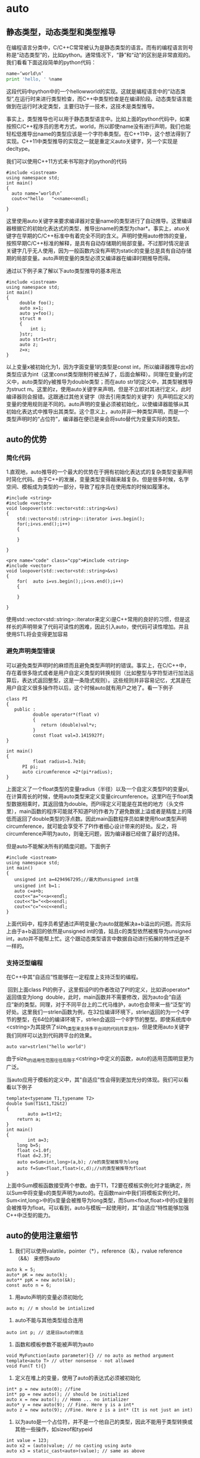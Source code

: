 * auto
** 静态类型，动态类型和类型推导
在编程语言分类中，C/C++C常常被认为是静态类型的语言。而有的编程语言则号称是“动态类型”的，比如python。通常情况下，“静”和“动”的区别是非常直观的。我们看看下面这段简单的python代码：   
#+BEGIN_SRC python 
name=‘world\n’
print 'hello, ' %name
#+END_SRC
这段代码中python中的一个hellowworld的实现。这就是编程语言中的“动态类型”,在运行时来进行类型检查，而C++中类型检查是在编译阶段。动态类型语言能做到在运行时决定类型，主要归功于一技术，这技术是类型推导。

事实上，类型推导也可以用于静态类型语言中。比如上面的python代码中，如果按照C/C++程序员的思考方式，world\n表达式应该可以返回一个临时的字符串，所以即使name没有进行声明，我们也能轻松低推导出name的类型应该是一个字符串类型。在C++11中，这个想法得到了实现。C++11中类型推导的实现之一就是重定义auto关键字，另一个实现是decltype。

我们可以使用C++11方式来书写刚才的python的代码
#+BEGIN_SRC c++
#include <iostream>
using namespace std;
int main()
{
  auto name=‘world\n’
  cout<<"hello   "<<name<<endl;
 
}
#+END_SRC

这里使用auto关键字来要求编译器对变量name的类型进行了自动推导。这里编译器根据它的初始化表达式的类型，推导出name的类型为char*。事实上，atuo关键字在早期的C/C++标准中有着完全不同的含义。声明时使用auto修饰的变量，按照早期C/C++标准的解释，是具有自动存储期的局部变量。不过那时情况是该关键字几乎无人使用，因为一般函数内没有声明为static的变量总是具有自动存储期的局部变量。auto声明变量的类型必须又编译器在编译时期推导而得。

通过以下例子来了解以下auto类型推导的基本用法
#+BEGIN_SRC c++
#include <iostream>
using namespace std;
int main()
{
     double foo();
	 auto x=1;
	 auto y=foo();
	 struct m
	 {
	     int i;
	 }str;
	 auto str1=str;
	 auto z;
	 z=x;
}
#+END_SRC
以上变量x被初始化为1，因为字面变量1的类型是const int，所以编译器推导出x的类型应该为int（这里const类型限制符被去掉了，后面会解释）。同理在变量y的定义中，auto类型的y被推导为double类型；而在auto str1的定义中，其类型被推导为struct m。这里的z，使用auto关键字来声明，但是不立即对其进行定义，此时编译器则会报错。这跟通过其他关键字（除去引用类型的关键字）先声明后定义的变量的使用规则是不同的。auto声明的变量必须被初始化，以使编译器能够从其初始化表达式中推导出其类型。这个意义上，auto并非一种类型声明，而是一个类型声明时的“占位符”，编译器在便已是亲会将suto替代为变量实际的类型。
** auto的优势
*** 简化代码
1.直观地，auto推导的一个最大的优势在于拥有初始化表达式的复杂类型变量声明时简化代码。由于C++的发展，变量类型变得越来越复杂。但是很多时候，名字空间、模板成为类型的一部分，导致了程序员在使用库的时候如履薄冰。
#+BEGIN_SRC c++
#include <string>
#include <vector>
void loopover(std::vector<std::string>&vs)
{
    std::vector<std::string>::iterator i=vs.begin();
	for(;i<vs.end();i++)
	{
	
	}
 
}
#+END_SRC
#+BEGIN_SRC c++
<pre name="code" class="cpp">#include <string>
#include <vector>
void loopover(std::vector<std::string>&vs)
{
	for(  auto i=vs.begin();;i<vs.end();i++)
	{
	
	}
 
}
#+END_SRC
使用std::vector<std::string>::iterator来定义i是C++常用的良好的习惯，但是这样长的声明带来了代码可读性的困难，因此引入auto，使代码可读性增加。并且使用STL将会变得更加容易
*** 避免声明类型错误
可以避免类型声明时的麻烦而且避免类型声明时的错误。事实上，在C/C++中，存在着很多隐式或者是用户自定义类型的转换规则（比如整型与字符型进行加法运算后，表达式返回整型，这是一条隐式规则）。这些规则并非容易记忆，尤其是在用户自定义很多操作符以后，这个时候auto就有用户之地了。看一下例子
#+BEGIN_SRC c++
class PI
{
   public :
          double operator*(float v)
		  {
		     return (double)val*v;
		  }
          const float val=3.1415927f;
}

int main()
{
          float radius=1.7e10;
	  PI pi;
	  auto circumference =2*(pi*radius);
}
#+END_SRC
上面定义了一个float类型的变量radius（半径）以及一个自定义类型PI的变量pi,在计算周长的时候，使用auto类型来定义变量circumference。这里PI在于float类型数据相乘时，其返回值为double。而PI得定义可能是在其他的地方（头文件里），main函数的程序可能就不知道PI的作者为了避免数据上溢或者是精度上的降低而返回了double类型的浮点数。因此main函数程序员如果使用float类型声明circumference，就可能会享受不了PI作者细心设计带来的好处。反之，将circumference声明为auto，则毫无问题，因为编译器已经做了最好的选择。

但是auto不能解决所有的精度问题。下面例子
#+BEGIN_SRC c++
#include <iostream>
using namespace std;
int main()
{
   unsigned int a=4294967295;//最大的unsigned int值
   unsigned int b=1；
   auto c=a+b;
   cout<<"a="<<a<<endl;
   cout<<"b="<<b<<endl;
   cout<<"c="<<c<<endl;
}
#+END_SRC
上面代码中，程序员希望通过声明变量c为auto就能解决a+b溢出的问题。而实际上由于a+b返回的依然是unsigned int的值，姑且c的类型依然被推导为unsigned int，auto并不能帮上忙。这个跟动态类型语言中数据自动进行拓展的特性还是不一样的。
*** 支持泛型编程
在C++中其“自适应”性能够在一定程度上支持泛型的编程。

 回到上面class PI的例子，这里假设PI的作者改动了PI的定义，比如讲operator*返回值变为long  double，此时，main函数并不需要修改，因为auto会“自适应”新的类型。同理，对于不同平台上的二代马维护，auto也会带来一些“泛型”的好处。这里我们一strlen函数为例，在32位编译环境下，strlen返回的为一个4字节的整型，在64位的编译环境下，strlen会返回一个8字节的整型。即使系统库中<cstring>为其提供了size_t类型来支持多平台间的代码共享支持，但是使用auto关键字我们同样可以达到代码跨平台的效果。

~auto var=strlen("hello world")~

由于size_t的适用性范围往往局限于<cstring>中定义的函数，auto的适用范围明显更为广泛。

当auto应用于模板的定义中，其"自适应"性会得到更加充分的体现。我们可以看看以下例子
#+BEGIN_SRC c++
template<typename T1,typename T2>
double Sum(T1&t1,T2&t2)
{
        auto a=t1+t2;
	return a;
}
int main()
{
        int a=3;
	long b=5;
	float c=1.0f;
	float d=2.3f;
	auto e=Sum<int,long>(a,b); //e的类型被推导为long
	auto f=Sum<float,float>(c,d);//s的类型被推导为float
}
#+END_SRC
上面中Sum模板函数接受两个参数。由于T1，T2要在模板实例化时才能确定，所以Sum中将变量s的类型声明为auto的。在函数main中我们将模板实例化时。Sum<int,long>中的s变量会被推导为long类型，而Sum<float,float>中的s变量则会被推导为float。可以看到，auto与模板一起使用时，其“自适应”特性能够加强C++中泛型的能力。
** auto的使用注意细节
1. 我们可以使用valatile，pointer（*），reference（&），rvalue reference（&&） 来修饰auto
#+BEGIN_SRC c++
auto k = 5;
auto* pK = new auto(k);
auto** ppK = new auto(&k);
const auto n = 6;
#+END_SRC
2. 用auto声明的变量必须初始化

~auto m; // m should be intialized~

3. auto不能与其他类型组合连用

~auto int p; // 这是旧auto的做法~

4. 函数和模板参数不能被声明为auto
#+BEGIN_SRC c++
void MyFunction(auto parameter){} // no auto as method argument
template<auto T> // utter nonsense - not allowed
void Fun(T t){}
#+END_SRC
5. 定义在堆上的变量，使用了auto的表达式必须被初始化
#+BEGIN_SRC c++
int* p = new auto(0); //fine
int* pp = new auto(); // should be initialized
auto x = new auto(); // Hmmm ... no intializer
auto* y = new auto(9); // Fine. Here y is a int*
auto z = new auto(9); //Fine. Here z is a int* (It is not just an int)
#+END_SRC
6. 以为auto是一个占位符，并不是一个他自己的类型，因此不能用于类型转换或其他一些操作，如sizeof和typeid
#+BEGIN_SRC c++
int value = 123;
auto x2 = (auto)value; // no casting using auto
auto x3 = static_cast<auto>(value); // same as above 
#+END_SRC
7. 定义在一个auto序列的变量必须始终推导成同一类型
#+BEGIN_SRC c++
auto x1 = 5, x2 = 5.0, x3='r';  // This is too much....we cannot combine like this
#+END_SRC
8. auto不能自动推导成CV-qualifiers（constant & volatile qualifiers），除非被声明为引用类型
#+BEGIN_SRC c++ 
const int i = 99;
auto j = i;       // j is int, rather than const int
j = 100           // Fine. As j is not constant
// Now let us try to have reference
auto& k = i;      // Now k is const int&
k = 100;          // Error. k is constant
// Similarly with volatile qualifer
#+END_SRC
9. auto会退化成指向数组的指针，除非被声明为引用
#+BEGIN_SRC c++
int a[9];
auto j = a;
cout<<typeid(j).name()<<endl; // This will print int*
auto& k = a;
cout<<typeid(k).name()<<endl; // This will print int [9]
#+END_SRC
符号 & 表明是一个引用变量，能让接下来的代码能够修改数组的内容，而第一种语法不能。
** 遍历
*** 遍历unordered_map
#+begin_src c++
unordered_map<char, int> mp;
for (auto& x : mp) {
    buckets[x.second].push_back(x.first);
}
#+END_SRC

* boolalpha
Sets the boolalpha format flag for the str stream.

When the boolalpha format flag is set, bool values are inserted/extracted by their textual representation: either true or false, instead of integral values.

example:
#+BEGIN_SRC c++
// modify boolalpha flag
#include <iostream>     // std::cout, std::boolalpha, std::noboolalpha

int main () {
  bool b = true;
  std::cout << std::boolalpha << b << '\n';
  std::cout << std::noboolalpha << b << '\n';
  return 0;
}
#+END_SRC
#+BEGIN_EXAMPLE
Output:
true
1
#+END_EXAMPLE
* C++四种类型转换运算符
隐式类型转换是安全的，显式类型转换是有风险的，C语言之所以增加强制类型转换的语法，就是为了强调风险，让程序员意识到自己在做什么。

但是，这种强调风险的方式还是比较粗放，粒度比较大，它并没有表明存在什么风险，风险程度如何。再者，C风格的强制类型转换统一使用( )，而( )在代码中随处可见，所以也不利于使用文本检索工具（例如 Windows 下的 Ctrl+F、Linux 下的 grep 命令、Mac 下的 Command+F）定位关键代码。

为了使潜在风险更加细化，使问题追溯更加方便，使书写格式更加规范，C++ 对类型转换进行了分类，并新增了四个关键字来予以支持，它们分别是：
| 关键字           | 说明                                                                                                                          |
|------------------+-------------------------------------------------------------------------------------------------------------------------------|
| static_cast      | 用于良性转换，一般不会导致意外发生，风险很低。                                                                                |
| const_cast       | 用于 const 与非 const、volatile 与非 volatile 之间的转换。                                                                    |
| reinterpret_cast | 高度危险的转换，这种转换仅仅是对二进制位的重新解释，不会借助已有的转换规则对数据进行调整，但是可以实现最灵活的 C++ 类型转换。 |
| dynamic_cast     | 借助 RTTI，用于类型安全的向下转型（Downcasting）。                                                                            |
这四个关键字的语法格式都是一样的，具体为：
#+BEGIN_SRC c++
xxx_cast<newType>(data)
#+END_SRC
newType 是要转换成的新类型，data 是被转换的数据。例如，老式的C风格的 double 转 int 的写法为：
#+BEGIN_SRC c
double scores = 95.5;
int n = (int)scores;
#+END_SRC
C++ 新风格的写法为：
#+BEGIN_SRC c++
double scores = 95.5;
int n = static_cast<int>(scores);
#+END_SRC

** static_cast
static_cast 只能用于良性转换，这样的转换风险较低，一般不会发生什么意外，例如：
原有的自动类型转换，例如 short 转 int、int 转 double、const 转非 const、向上转型等；
void 指针和具体类型指针之间的转换，例如 ~void *~ 转 ~int *~ 、 ~char *~ 转 ~void *~ 等；
有转换构造函数或者类型转换函数的类与其它类型之间的转换，例如 double 转 Complex（调用转换构造函数）、Complex 转 double（调用类型转换函数）。

需要注意的是，static_cast 不能用于无关类型之间的转换，因为这些转换都是有风险的，例如：
两个具体类型指针之间的转换，例如int *转double *、Student *转int *等。不同类型的数据存储格式不一样，长度也不一样，用 A 类型的指针指向 B 类型的数据后，会按照 A 类型的方式来处理数据：如果是读取操作，可能会得到一堆没有意义的值；如果是写入操作，可能会使 B 类型的数据遭到破坏，当再次以 B 类型的方式读取数据时会得到一堆没有意义的值。
int 和指针之间的转换。将一个具体的地址赋值给指针变量是非常危险的，因为该地址上的内存可能没有分配，也可能没有读写权限，恰好是可用内存反而是小概率事件。

static_cast 也不能用来去掉表达式的 const 修饰和 volatile 修饰。换句话说，不能将 const/volatile 类型转换为非 const/volatile 类型。

static_cast 是“静态转换”的意思，也就是在编译期间转换，转换失败的话会抛出一个编译错误。

下面的代码演示了 static_cast 的正确用法和错误用法：
#+BEGIN_SRC c++
#include <iostream>
#include <cstdlib>
using namespace std;

class Complex{
public:
    Complex(double real = 0.0, double imag = 0.0): m_real(real), m_imag(imag){ }
public:
    operator double() const { return m_real; }  //类型转换函数
private:
    double m_real;
    double m_imag;
};

int main(){
    //下面是正确的用法
    int m = 100;
    Complex c(12.5, 23.8);
    long n = static_cast<long>(m);  //宽转换，没有信息丢失
    char ch = static_cast<char>(m);  //窄转换，可能会丢失信息
    int *p1 = static_cast<int*>( malloc(10 * sizeof(int)) );  //将void指针转换为具体类型指针
    void *p2 = static_cast<void*>(p1);  //将具体类型指针，转换为void指针
    double real= static_cast<double>(c);  //调用类型转换函数
   
    //下面的用法是错误的
    float *p3 = static_cast<float*>(p1);  //不能在两个具体类型的指针之间进行转换
    p3 = static_cast<float*>(0X2DF9);  //不能将整数转换为指针类型

    return 0;
}
#+END_SRC

** const_cast 
const_cast 比较好理解，它用来去掉表达式的 const 修饰或 volatile 修饰。换句话说，const_cast 就是用来将 const/volatile 类型转换为非 const/volatile 类型。

下面我们以 const 为例来说明 const_cast 的用法：
#+BEGIN_SRC c++
#include <iostream>
using namespace std;

int main(){
    const int n = 100;
    int *p = const_cast<int*>(&n);
    *p = 234;
    cout<<"n = "<<n<<endl;
    cout<<"*p = "<<*p<<endl;

    return 0;
}
#+END_SRC
运行结果：
n = 100
*p = 234

~&n~ 用来获取 n 的地址，它的类型为 ~const int *~ ，必须使用 const_cast 转换为 ~int *~ 类型后才能赋值给 p。由于 p 指向了 n，并且 n 占用的是栈内存，有写入权限，所以可以通过 p 修改 n 的值。

有读者可能会问，为什么通过 n 和 *p 输出的值不一样呢？这是因为 C++ 对常量的处理更像是编译时期的 ~#define~ ，是一个值替换的过程，代码中所有使用 n 的地方在编译期间就被替换成了 100。换句话说，第 8 行代码被修改成了下面的形式：
#+BEGIN_SRC c++
cout<<"n = "<<100<<endl;
#+END_SRC
这样一来，即使程序在运行期间修改 n 的值，也不会影响 cout 语句了。

使用 const_cast 进行强制类型转换可以突破 C/C++ 的常数限制，修改常数的值，因此有一定的危险性；但是程序员如果这样做的话，基本上会意识到这个问题，因此也还有一定的安全性。

** reinterpret_cast
reinterpret 是“重新解释”的意思，顾名思义，reinterpret_cast 这种转换仅仅是对二进制位的重新解释，不会借助已有的转换规则对数据进行调整，非常简单粗暴，所以风险很高。

reinterpret_cast 可以认为是 static_cast 的一种补充，一些 static_cast 不能完成的转换，就可以用 reinterpret_cast 来完成，例如两个具体类型指针之间的转换、int 和指针之间的转换（有些编译器只允许 int 转指针，不允许反过来）。

下面的代码代码演示了 reinterpret_cast 的使用：
#+BEGIN_SRC c++
#include <iostream>
using namespace std;

class A{
public:
    A(int a = 0, int b = 0): m_a(a), m_b(b){}
private:
    int m_a;
    int m_b;
};

int main(){
    //将 char* 转换为 float*
    char str[]="http://c.biancheng.net";
    float *p1 = reinterpret_cast<float*>(str);
    cout<<*p1<<endl;
    //将 int 转换为 int*
    int *p = reinterpret_cast<int*>(100);
    //将 A* 转换为 int*
    p = reinterpret_cast<int*>(new A(25, 96));
    cout<<*p<<endl;
   
    return 0;
}
#+END_SRC
运行结果：
3.0262e+29
25

可以想象，用一个 float 指针来操作一个 char 数组是一件多么荒诞和危险的事情，这样的转换方式不到万不得已的时候不要使用。将 ~A*~ 转换为 ~int*~ ，使用指针直接访问 private 成员刺穿了一个类的封装性，更好的办法是让类提供 get/set 函数，间接地访问成员变量。

** dynamic_cast
这部分内容我省略没写。
* C++ STL vector添加元素（push_back()和emplace_back()）详解
emplace_back() 和 push_back() 的区别，就在于底层实现的机制不同。push_back() 向容器尾部添加元素时，首先会创建这个元素，然后再将这个元素拷贝或者移动到容器中（如果是拷贝的话，事后会自行销毁先前创建的这个元素）；而 emplace_back() 在实现时，则是直接在容器尾部创建这个元素，省去了拷贝或移动元素的过程。
* 重载
重载指的是同一作用域内的几个函数名字相同但形参（形参数量或者形参类型）不同。
** 返回值不影响判断
返回值的不同不能用于区分重载函数。不允许同时存在除了返回类型外其他所有要素都相同的两个函数。
** 参数默认值不影响判断
下面两个函数是互相覆盖的关系
#+begin_src c++
  int myfunc(int a,double b);

  int myfunc(int a,double b=0.5);
#+END_SRC
** 形参名字不影响判断
#+begin_src c++
Record lookup (const Account &acct);
Record lookup (const Account&);

typedef Phone Telno;
Record lookup(const Phone&);
Record lookup(const Telno&);
#+end_src

** const形参的判断方式
*** 顶层const不影响判断
#+begin_src c++
  Record lookup(const Phone);
  Record lookup(Phone);//重复声明

  Record lookup(Phone*);
  Record lookup(Phone* const);//重复声明
#+END_SRC
*** 底层const影响判断
#+begin_src c++
  Record lookup(Account&);//函数作用于Account的引用
  Record lookup(const Account&);//新函数,作用于常量引用

  Record lookup(Account*);//新函数,作用于指向Account的指针
  Record lookup(const Account*);//新函数,作用于指向常量的指针
#+END_SRC
由于非常量对象可以转换成const,所以上面4个函数都能作用于非常
量对象或者指向非常量对象的指针,此时编译器会优先选用非常量版本的函数.
** 隐式转换
*** 整型提升
将char、unsigned char、signed char、shot、unsigned short转换为int 或unsigned int。
*** 整型转换
可以在任意的两种整数类型中转换。
** 重载匹配顺序
精确匹配、类型提升、类型转换。

其中，一般的整型转换没有先后顺序。

** 重载与作用域
如果在内层作用域声明名字，将会隐藏外层作用域中声明的同名实体。在不同的作用域中无法重载函数名
#+begin_src c++
  string read();
  void print(const string &);
  void print(double);//重载print函数
  void fooBar(int ival)
  {
    bool read=false;//新作用域，隐藏了外层的read
    string s=read();//错误，read此时是一个布尔值
    void print(int);//新作用域，隐藏了之前的print
    print("Value:" );//错误
    print(ival);//正确
    print(3.14);//正确，此时调用的是print(int)
  }
#+END_SRC
如果把同名函数放在同一个函数中，则可以实现重载
#+begin_src c++
  void print(const string &);
  void print(double);//重载print函数
  void print(int);//新作用域，隐藏了之前的print
  void fooBar2(int ival)
  {
    print("Value:" );//调用print(const string &)
    print(ival);//调用print(int)
    print(3.14);//调用print(double)
  }

#+END_SRC
** 命名空间
下面两个函数是重载
#+begin_src c++
  namespacs IBM{
    int myfunc(int a);
  }
  namespacs SUN{
    using IBM::myfunc;
    int myfunc(double b);
  }
#+END_SRC
** 注意与继承覆盖区别开
子类如果有与父类相同名字（即使参数不同）的函数，将会覆盖掉父类方法。
#+begin_src c++
  class A{
    public:
    int myfunc(int a){
      return 0;
    }
  };
  class SubA : public A{
    public:
    int myfunc(int *p){
      return 0;
    }
  };
  SubA sa;
  sa.myfunc(1); //报错，不能将int转换为int*
#+END_SRC
** 操作符重载
对于内置数据类型的操作符，它预定义的意义不能被修改，也不能为内置数据类型定义其他操作符。
例如不能定义int operator+(int, int);也不能定义void operator+(int[],int[]).
** 实例
*** 实例1
#+begin_src c++
#include <iostream>
using namespace std;

void myfunc(char a){
	   cout << "111 World";
};
void myfunc(long b){
	   cout << "222 World";
};
int main()
{
short c=100;
myfunc(c); //编译器会报错

return 0;
}
#+END_SRC
c为short类型，先提升为int类型，由于int可以转换成char和long，又由于类型转换匹配优先级相同，所以编译器不知道要匹配哪一个
*** 实例2
#+begin_src c++
#include <iostream>
using namespace std;

void myfunc(char a){
   cout << "111 World";
};
void myfunc(int b){
   cout << "222 World";
};
int main()
{
   short c=100;
   myfunc(c);
   cout << "Hello World";
   return 0;
}
#+END_SRC
输出：
#+begin_example
222 WorldHello World
#+end_example
由于类型提升优先级高于类型转换，所以会匹配第二个函数。
* 多态
C++规定，当一个成员函数被声明为虚函数后，其派生类中的同名函数都自动成为虚函数。

多态的行为必须是在指针或者引用的情况下才能生效。
** 简单介绍
#+begin_src c++
#include "stdafx.h"
#include <iostream>
#include <stdlib.h>
using namespace std;

class Father
{
public:
    void Face()
    {
        cout << "Father's face" << endl;
    }

    void Say()
    {
        cout << "Father say hello" << endl;
    }
};


class Son:public Father
{
public:
    void Say()
    {
        cout << "Son say hello" << endl;
    }
};

void main()
{
    Son son;
    Father *pFather=&son; // 隐式类型转换
    pFather->Say();
}
#+end_src
输出的结果为:
#+DOWNLOADED: screenshot @ 2022-12-05 23:01:44
[[file:images/多态/2022-12-05_23-01-44_screenshot.png]]
c++编译器在编译的时候，要确定每个对象调用的函数（非虚函数）的地址，这称为早期绑定，
当我们将Son类的对象son的地址赋给pFather时，c++编译器进行了类型转换，此时c++编译器认为变量pFather保存的就是Father对象的地址，当在main函数中执行pFather->Say(),调用的当然就是Father对象的Say函数

要让编译器采用晚绑定，就要在基类中声明函数时使用virtual关键字，这样的函数我们就称之为虚函数，
一旦某个函数在基类中声明为virtual，那么在所有的派生类中该函数都是virtual，而不需要再显式地声明为virtual。

#+begin_src c++
#include "stdafx.h"
#include <iostream>
#include <stdlib.h>
using namespace std;

class Father
{
public:
    void Face()
    {
        cout << "Father's face" << endl;
    }

    virtual void Say()
    {
        cout << "Father say hello" << endl;
    }
};


class Son:public Father
{
public:
    void Say()
    {
        cout << "Son say hello" << endl;
    }
};

void main()
{
    Son son;
    Father *pFather=&son; // 隐式类型转换
    pFather->Say();
}
#+end_src

#+DOWNLOADED: screenshot @ 2022-12-05 23:03:29
[[file:images/多态/2022-12-05_23-03-29_screenshot.png]]
** 虚表
如果一个类中有虚函数，编译器会为每个包含虚函数的类创建一个虚表(即 vtable)，该表是一个一维数组，在这个数组中存放每个虚函数的地址。

编译器另外还为每个对象提供了一个虚表指针(即vptr)，这个指针指向了对象所属类的虚表。

在构造函数中进行虚表的创建和虚表指针的初始化，
在构造子类对象时，要先调用父类的构造函数，初始化父类对象的虚表指针，该虚表指针指向父类的虚表，
当执行子类的构造函数时，子类对象的虚表指针被初始化，指向自身的虚表。

虚表可以继承，如果子类没有重写虚函数，那么子类虚表中仍然会有该函数的地址，只不过这个地址指向的是基类的虚函数实现。
如果重写了相应的虚函数，那么虚表中的地址就会改变，指向自身的虚函数实现，如果派生类有自己的虚函数，那么虚表中就会添加该项。
** 虚表和虚表指针的运行方式
#+begin_src c++
#include<iostream.h>

class Base
 {
 public:
    virtual void function1() {cout<<"Base :: function1()\n";};
    virtual void function2() {cout<<"Base :: function2()\n";};
    virtual ~Base(){};
};

class D1: public Base
{
public:
   ~D1(){};
   virtual void function1() { cout<<"D1 :: function1()\n";};
};

class D2: public Base
{
public:
   ~D2(){};
   virtual void function2() { cout<< "D2 :: function2\n";};
};

int main()
{
  D1 *d = new D1;;
  Base *b = d;

  b->function1();
  b->function2();

  delete (b);

  return (0);
}

output:
D1 :: function1()
Base :: function2()
#+END_SRC
Here is a pictorial representation of Virtual Table and _vptr for the above code:
#+DOWNLOADED: screenshot @ 2022-12-26 22:59:51
[[file:images/多态/2022-12-26_22-59-51_screenshot.png]]
Here in function main b pointer gets assigned to D1's _vptr and now starts pointing to D1's vtable.
Then calling to a function1(), makes it's _vptr startightway calls D1's vtable function1() and so in turn calls D1's method
i.e. function1() as D1 has it's own function1() defined it's class.

Where as pointer b calling to a function2(), makes it's _vptr points to D1's vatble which in-turn pointing to Base class's vtable function2 () as shown in the diagram (as D1 class does not have it's own definition or function2()).

So, now calling delete on pointer b follows the _vptr - which is pointing to D1's vtable calls it's own class's destructor
i.e. D1 class's destructor and then calls the destrcutor of Base class - this as part of when dervied object gets deleted it turn deletes it's emebeded base object.
Thats why we must always make Base class's destrcutor as virtual if it has any virtual functions in it.
** 构造函数
C++标准规定了在构造函数中调用虚函数时，只会绑定到自己类的相应函数。虚函数在构造函数中不起作用。

*** 构造函数不能为虚函数
简言之：构造函数不能是虚函数，因为虚函数是基于对象的，构造函数是用来产生对象的，若构造函数是虚函数，则需要对象来调用，但是此时构造函数没有执行，就没有对象存在，产生矛盾，所以构造函数不能是虚函数。
**** 从存储空间角度来看
虚函数的调用需要虚函数表(vptr)指针，而该指针存放在对象的内存空间中，在构造函数中进行初始化工作，即初始化vptr，让它指向正确的虚函数表。
所以需要调用构造函数才可以创建或初始化它的值，否则即使开辟了空间，该指针也为随机值；若构造函数声明为虚函数，那么由于对象还未创建，还没有内存空间，更没有虚函数表地址用来调用虚函数——构造函数了。

**** 从多态角度来看
构造一个对象的时候，必须知道对象的实际类型；而虚函数主要是实现多态，在运行时才可以明确调用对象，根据传入的对象类型来调用函数，
例如通过父类的指针或者引用来调用它的时候可以变成调用子类的那个成员函数
。而构造函数是在创建对象时自己主动调用的，不可能通过父类的指针或者引用去调用。那使用虚函数也就没有了实际意义。
在调用构造函数时，由于对象还未构造成功。编译器无法知道对象的实际类型，是该类本身，还是该类的一个派生类，或是更深层次的派生类。
并且构造函数的作用是提供初始化，在对象生命期仅仅运行一次，不是对象的动态行为，没有必要成为虚函数。

** 析构函数
*** 析构函数为什么必须是虚函数
当基类的析构函数为非虚函数时，删除一个基类指针指向的派生类实例时，只清理了派生类从基类继承过来的资源，而派生类自己独有的资源却没有被清理，这显然不是我们希望的。

如果一个类会被其他类继承，那么我们有必要将被继承的类（基类）的析构函数定义成虚函数。这样，释放基类指针指向的派生类实例时，先调用派生类的析构函数，再调用基类的析构函数，清理工作才能全面进行，才不会发生内存泄漏。
*** delete子类指针
不管什么时候delete子类指针，都会调用父类析构函数（不管父类析构函数是不是虚函数）。

之所以要把父类析构函数定义为虚函数，是因为当父类指针指向子类对象时，delete父类指针可以调用到子类的析构函数（之后会调用父类的析构）。
** 参数传递
*** 引用和值传递
#+begin_src c++
  class Parent{
  public:
      virtual void print();
  }
  class Son{
  public:
      void print();
  }
  void A(Parent &son){//传引用
      son.print();
  }
  void B(Parent son){//传值
      son.print();
  }
  main(){
    Son *p=new Son();
    A(*p);//调用子类的print
    B(*p);//调用父类的print
  }
#+END_SRC
第一次传引用相当于父类指针指向派生类；
第二次传值，是用派生类对象赋值给基类对象，仅仅拷贝了派生类的基类部分，因此调用基类版本函数。

多态的行为必须是在指针或者引用的情况下才能生效，对值变量来说，一定是执行静态绑定。
*** 默认参数
虚函数是动态绑定，但默认值是在编译期决定的，所以派生类的

#+begin_src c++
#include <iostream>
using namespace std;
 
class Base {
public:
    virtual void fun(int x = 111) {
        cout << "Base::fun(), x = " << x << endl;
    }
};
 
class Derived : public Base {
public:
    virtual void fun(int x=222) {
        cout << "Derived::fun(), x = " << x << endl;
    }
};
 
int main() {
    Derived d1;
    Base* p1 = &d1;
	Derived* p2=&d1; 
    p1->fun();
    p2->fun();
    return 0;
}
#+END_SRC
输出：
#+begin_example
Derived::fun(), x = 111
Derived::fun(), x = 222
#+end_example
注意，上面第一行打印的是派生类函数名，但是使用的默认值是基类的111。
** 函数声明不同的虚函数是不同的
如下代码，基类的display方法加了const，这导致派生类实际上有两个不同的虚方法：一个带const，一个不带const。

当用基类指针调用子类对象方法时，由于基类的虚函数表只有带const的方法，所以会调用到子类的带const的display方法。
#+begin_src c++
#include <iostream>
using namespace std;
 
class Base {
public:
    virtual void display() const {
        cout << "Base::display()" << endl;
    }
};
 
class Derived : public Base {
public:
    virtual void display() {
        cout << "Derived::display()" << endl;
    }
};
 
int main() {
    Derived d1;
    Base* p1 = &d1;
	Derived* p2=&d1; 
    p1->display();
    p2->display();
    return 0;
}#+END_SRC
输出：
#+begin_example
Base::display()
Derived::display()
#+end_example

如果去掉const,则结果为：
#+begin_example
Derived::display()
Derived::display()
#+end_example
** 继承
#+begin_src c++
  class A
  ｛
  public :
  virtual void test();
  ｝;
  class B:public A{
    public:
    void test();
  }
  class C:public B{
    public:
    void test();
  }
#+END_SRC
则B的test函数以及C的test函数都是虚函数；即使C的test函数访问权限发生变化，也是虚函数。
#+begin_src c++
  class C:public B{
    private:
    void test();
  }
#+END_SRC

** 参考文章
[[https://www.go4expert.com/articles/virtual-table-vptr-t16544/][How Virtual Table and _vptr works]]
[[https://blog.csdn.net/qq_42247231/article/details/105109709][为什么析构函数必须是虚函数？为什么默认的析构函数不是虚函数？]]
* 定义抽象数据类型
#+BEGIN_SRC c++
struct ListNode {
    int val;
    ListNode *next;
    ListNode() : val(0), next(nullptr) {}
    ListNode(int x) : val(x), next(nullptr) {}
    ListNode(int x, ListNode *next) : val(x), next(next) {}
};
#+END_SRC

如果调用 ~ListNode(5)~ 那么 ~val=5~ ， ~next~ 指针为空指针
* hex
Sets the basefield format flag for the str stream to hex.

When basefield is set to hex, integer values inserted into the stream are expressed in hexadecimal base (i.e., radix 16). For input streams, extracted values are also expected to be expressed in hexadecimal base when this flag is set.

The basefield format flag can take any of the following values (each with its own manipulator):

| flag value | effect when set                                          |
|------------+----------------------------------------------------------|
| dec        | read/write integer values using decimal base format.     |
| hex        | read/write integer values using hexadecimal base format. |
| oct        | read/write integer values using octal base format.       |

example:
#+BEGIN_SRC c++
// modify basefield
#include <iostream>     // std::cout, std::dec, std::hex, std::oct

int main () {
  int n = 70;
  std::cout << std::dec << n << '\n';
  std::cout << std::hex << n << '\n';
  std::cout << std::oct << n << '\n';
  return 0;
}
#+END_SRC
#+BEGIN_EXAMPLE
Output:
70
46
106

#+END_EXAMPLE
* intptr_t、uintptr_t数据类型的解析
#+begin_src c++
typedef  intptr_t      ngx_int_t;
typedef  uintptr_t    ngx_uint_t;
#+END_SRC
intptr_t和uintptr_t是什么类型？以前没见过，于是查了一下。
这两个数据类型是ISO C99定义的，具体代码在linux平台的/usr/include/stdint.h头文件中。

该头文件中定义intptr_t和uintptr_t这两个数据类型的代码片段如下：
#+begin_src c++
/* Types for `void *' pointers.  */
#if __WORDSIZE == 64
# ifndef __intptr_t_defined
typedef long int		intptr_t;
#  define __intptr_t_defined
# endif
typedef unsigned long int	uintptr_t;
#else
# ifndef __intptr_t_defined
typedef int			intptr_t;
#  define __intptr_t_defined
# endif
typedef unsigned int		uintptr_t;
#endif
#+END_SRC
在64位的机器上，intptr_t和uintptr_t分别是long int、unsigned long int的别名；在32位的机器上，intptr_t和uintptr_t分别是int、unsigned int的别名。

那么为什么要用typedef定义新的别名呢？我想主要是为了提高程序的可移植性（在32位和64位的机器上）。很明显，上述代码会根据宿主机器的位数为intptr_t和uintptr_t适配相应的数据类型。
另外，如注释所言，定义这两个数据类型别名也是为了“void *”指针。

在C语言中，任何类型的指针都可以转换为void *类型，并且在将它转换回原来的类型时不会丢失信息。
** 参考文章
[[https://blog.csdn.net/cs_zhanyb/article/details/16973379][intptr_t、uintptr_t数据类型的解析]]
* 继承
** 多重继承
非虚拟继承，B和C的对象分别保留一份A对象的内存空间，n处于不同的内存空间，因此是独立的不会相互影响，n的赋值不会覆盖；
如果B和C虚拟继承A类的话，A的对象只有一份，B和C对象中只是保存指向A对象的指针，n的赋值会覆盖。
#+begin_src c++
#include <iostream>
using namespace std;

class A
{
	public:
	int n;
};
class B:public A{};
class C:public A{};
class D:public B,public C{};

int main()
{
	D d;
	d.B::n=10;
	d.C::n=20;
	cout<<d.B::n<<","<<d.C::n;
	return 0;
}
#+END_SRC
** 虚继承
*** 菱形继承的问题

#+DOWNLOADED: screenshot @ 2023-03-14 22:32:32
[[file:images/继承/2023-03-14_22-32-32_screenshot.png]]
类 A 派生出类 B 和类 C，类 D 继承自类 B 和类 C，这个时候类 A 中的成员变量和成员函数继承到类 D 中变成了两份，一份来自 A-->B-->D 这条路径，另一份来自 A-->C-->D 这条路径。

在一个派生类中保留间接基类的多份同名成员，虽然可以在不同的成员变量中分别存放不同的数据，但大多数情况下这是多余的：因为保留多份成员变量不仅占用较多的存储空间，还容易产生命名冲突。
假如类 A 有一个成员变量 a，那么在类 D 中直接访问 a 就会产生歧义，编译器不知道它究竟来自 A -->B-->D 这条路径，还是来自 A-->C-->D 这条路径。
下面是菱形继承的具体实现：
#+begin_src c++
//间接基类A
class A{
protected:
    int m_a;
};

//直接基类B
class B: public A{
protected:
    int m_b;
};

//直接基类C
class C: public A{
protected:
    int m_c;
};

//派生类D
class D: public B, public C{
public:
    void seta(int a){ m_a = a; }  //命名冲突
    void setb(int b){ m_b = b; }  //正确
    void setc(int c){ m_c = c; }  //正确
    void setd(int d){ m_d = d; }  //正确
private:
    int m_d;
};

int main(){
    D d;
    return 0;
}
#+END_SRC
这段代码实现了上图所示的菱形继承，第 25 行代码试图直接访问成员变量 m_a，结果发生了错误，因为类 B 和类 C 中都有成员变量 m_a（从 A 类继承而来），编译器不知道选用哪一个，所以产生了歧义。

为了消除歧义，我们可以在 m_a 的前面指明它具体来自哪个类：
#+begin_src c++
void seta(int a){ B::m_a = a; }
#+END_SRC
这样表示使用 B 类的 m_a。当然也可以使用 C 类的：
#+begin_src c++
void seta(int a){ C::m_a = a; }
#+END_SRC
*** 虚继承（Virtual Inheritance）
为了解决多继承时的命名冲突和冗余数据问题，C++ 提出了虚继承，使得在派生类中只保留一份间接基类的成员。

在继承方式前面加上 virtual 关键字就是虚继承，请看下面的例子：
#+begin_src c++
//间接基类A
class A{
protected:
    int m_a;
};
//直接基类B
class B: virtual public A{  //虚继承
protected:
    int m_b;
};
//直接基类C
class C: virtual public A{  //虚继承
protected:
    int m_c;
};
//派生类D
class D: public B, public C{
public:
    void seta(int a){ m_a = a; }  //正确
    void setb(int b){ m_b = b; }  //正确
    void setc(int c){ m_c = c; }  //正确
    void setd(int d){ m_d = d; }  //正确
private:
    int m_d;
};
int main(){
    D d;
    return 0;
}
#+END_SRC
这段代码使用虚继承重新实现了上图所示的菱形继承，这样在派生类 D 中就只保留了一份成员变量 m_a，直接访问就不会再有歧义了。

虚继承的目的是让某个类做出声明，承诺愿意共享它的基类。
其中，这个被共享的基类就称为虚基类（Virtual Base Class），本例中的 A 就是一个虚基类。
在这种机制下，不论虚基类在继承体系中出现了多少次，在派生类中都只包含一份虚基类的成员。

现在让我们重新梳理一下本例的继承关系，如下图所示：

#+DOWNLOADED: screenshot @ 2023-03-14 22:43:51
[[file:images/继承/2023-03-14_22-43-51_screenshot.png]]

观察这个新的继承体系，我们会发现虚继承的一个不太直观的特征：必须在虚派生的真实需求出现前就已经完成虚派生的操作。
在上图中，当定义 D 类时才出现了对虚派生的需求，但是如果 B 类和 C 类不是从 A 类虚派生得到的，那么 D 类还是会保留 A 类的两份成员。

换个角度讲，虚派生只影响从指定了虚基类的派生类中进一步派生出来的类，它不会影响派生类本身。

在实际开发中，位于中间层次的基类将其继承声明为虚继承一般不会带来什么问题。
通常情况下，使用虚继承的类层次是由一个人或者一个项目组一次性设计完成的。
对于一个独立开发的类来说，很少需要基类中的某一个类是虚基类，况且新类的开发者也无法改变已经存在的类体系。

C++标准库中的 iostream 类就是一个虚继承的实际应用案例。
iostream 从 istream 和 ostream 直接继承而来，而 istream 和 ostream 又都继承自一个共同的名为 base_ios 的类，是典型的菱形继承。
此时 istream 和 ostream 必须采用虚继承，否则将导致 iostream 类中保留两份 base_ios 类的成员。

#+DOWNLOADED: screenshot @ 2023-03-14 22:51:26
[[file:images/继承/2023-03-14_22-51-26_screenshot.png]]
*** 虚基类成员的可见性
因为在虚继承的最终派生类中只保留了一份虚基类的成员，所以该成员可以被直接访问，不会产生二义性。
此外，如果虚基类的成员只被一条派生路径覆盖，那么仍然可以直接访问这个被覆盖的成员。
但是如果该成员被两条或多条路径覆盖了，那就不能直接访问了，此时必须指明该成员属于哪个类。

以图2中的菱形继承为例，假设 A 定义了一个名为 x 的成员变量，当我们在 D 中直接访问 x 时，会有三种可能性：
- 如果 B 和 C 中都没有 x 的定义，那么 x 将被解析为 A 的成员，此时不存在二义性。
- 如果 B 或 C 其中的一个类定义了 x，也不会有二义性，派生类的 x 比虚基类的 x 优先级更高。
- 如果 B 和 C 中都定义了 x，那么直接访问 x 将产生二义性问题。

可以看到，使用多继承经常会出现二义性问题，必须十分小心。上面的例子是简单的，如果继承的层次再多一些，关系更复杂一些，程序员就很容易陷人迷魂阵，程序的编写、调试和维护工作都会变得更加困难，
因我不提倡在程序中使用多继承，只有在比较简单和不易出现二义性的情况或实在必要时才使用多继承，能用单一继承解决的问题就不要使用多继承
。也正是由于这个原因，C++ 之后的很多面向对象的编程语言，例如 Java、C#、PHP 等，都不支持多继承。
** 访问控制
public继承不改变父类中的成员的访问权限；
protected继承时，public和protected访问级别的成员变为protected，private还是private；
private继承时，父类所有成员变为private。
** 参考文章
[[http://c.biancheng.net/view/2280.html][C++虚继承和虚基类详解]]
* 拷贝、赋值、销毁
如果一个构造函数的第一个参数是自身类类型的引用，且任何额外参数都有默认值，则此构造函数是拷贝构造函数。
#+begin_src c++
  class Foo{
    public:
    Foo();//默认构造函数
    Foo(const Foo&);//拷贝构造函数，这里可以不带const
  }；
#+END_SRC

** 合成拷贝构造函数
不管有没有为一个类定义拷贝构造函数，编译器会都会为我们合成一个拷贝构造函数，这点与合成默认构造函数是不同的。

一般情况下，合成的拷贝构造函数会将其参数的成员（非static成员）逐个拷贝到正在创建的对象中。

每个成员的拷贝方式由数据类型决定：
- 类类型：使用其拷贝构造函数进行拷贝
- 内置类型：直接拷贝
- 数组：逐元素地拷贝，元素类型为类则用拷贝构造函数，元素类型为内置类型则直接拷贝
** 拷贝初始化
当使用直接初始化时，实际上是要求编译器使用普通的函数匹配来选择构造函数；
当使用拷贝初始化时，实际上是要求编译器将右侧运算对象拷贝到正在创建的对象中。
#+begin_src c++
  string dots(10,'.');            //直接初始化
  string s(dots);                 //直接初始化
  string s2=dots;                 //拷贝初始化
  string null_book="9-99";        //拷贝初始化
  string nines=string(100,'9');   //拷贝初始化
#+END_SRC
** 发生拷贝初始化的情况
1. 用=定义变量时
2. 将一个对象作为实参传递给一个非引用类型的形参
3. 从一个返回类型为非引用类型的函数返回一个对象
4. 用花括号列表初始化一个数组中元素或一个聚合类中成员
* 类
** 构造函数
*** 构造函数初始值列表
构造函数初始值是成员名字的一个列表，每个名字后面紧跟括号括起来的（或者在花括号内的）成员初始值。
不同成员的初始化通过逗号分隔开来。
#+begin_src c++
Data(const std::string &s,int n,double p) : bookNo(s),sold(n),revenue(p*n){}
#+END_SRC
没有出现在构造函数初始值列表中的成员将通过相应的类内初始值（如果存在的话）初始化，或者执行默认初始化。
**** 构造函数初始值列表与类内初始化值的区别
由于外部无法看到类内的私有变量，所以外部是无法感知类内的私有变量的初始值的；
但是构造函数是公开的，外部可以通过构造函数对私有变量的初始值进行设置。
** 定义类型成员
类可以自定义某种类型在类中的别名
#+begin_src c++
  class Screen{
    public:
    typedef std::string::size_type pos; //自定义类型别名
    private:
    pos cursor = 0;
    pos height = 0, width = 0;
    std::string contents;
  }
#+END_SRC
* lambda表达式
The predicates we pass to an algorithm must have exactly one or two parameters,depending on whether the algorithm takes a unary or binary predicate, respectively.However, sometimes we want to do processing that requires more arguments than the algorithm’s predicate allows.

A lambda expression represents a callable unit of code. It can be thought of as an unnamed, inline function. Like any function, a lambda has a return type, a parameter list, and a function body. Unlike a function, lambdas may be defined inside a function.A lamba expression has the form 
~[capture list] (parameter list) -> return type { function body }~

where capture list is an (often empty) list of local variables defined in the enclosing function; return type, parameter list, and function body are the same as in any ordinary function. However, unlike ordinary functions, a lambda must use a trailing return to specify its return type.

We can omit either or both of the parameter list and return type but must always include the capture list and function body:
#+BEGIN_SRC c++
auto f = [] { return 42; };
cout << f() << endl; // prints 42
#+END_SRC
Here, we’ve defined f as a callable object that takes no arguments and returns 42.
* likely和unlikely
* new创建类对象与不new区别
#+BEGIN_SRC c++
A a;

A * a = new a();
#+END_SRC
以上两种方式皆可实现类的实例化,区别在于：
1. 前者在堆栈中分配内存，后者为动态内存分配，在一般应用中是没有什么区别的，但动态内存分配会使对象的可控性增强。
2. 前者在栈中分配内存，后者在堆中分配内存
3. 大程序用new，小程序直接申请
4. new必须delete删除;不用new的方式，系统会自动回收内存

* new和delete
new 和 delete 不是函数，它们都是 C++ 定义的关键字，通过特定的语法可以组成表达式。
** operator new 和 operator delete
这两个其实是 C++ 语言标准库的库函数，原型分别如下：
#+begin_src c++
void *operator new(size_t);     //allocate an object
void *operator delete(void *);    //free an object

void *operator new[](size_t);     //allocate an array
void *operator delete[](void *);    //free an array
#+END_SRC
C++ Primer 一书上说这不是重载 new 和 delete 表达式（如 operator= 就是重载 = 操作符），因为 new 和 delete 是不允许重载的。只是用 operator new 和 operator delete 来命名。

** new 和 delete 背后机制
定义一个类 A：
#+begin_src c++
class A
{
public:
    A(int v) : var(v)
    {
        fopen_s(&file, "test", "r");
    }
    ~A()
    {
        fclose(file);
    }

private:
    int var;
    FILE *file;
};
#+END_SRC
类 A 中有两个私有成员，有一个构造函数和一个析构函数，构造函数中初始化私有变量 var 以及打开一个文件，析构函数关闭打开的文件。
*** new
我们使用
#+begin_src c++
class A *pA = new A(10);
#+END_SRC
来创建一个类的对象，返回其指针 pA。如下图所示 new 背后完成的工作：

#+DOWNLOADED: screenshot @ 2022-12-26 21:54:30
[[file:images/new和delete/2022-12-26_21-54-30_screenshot.png]]
简单总结一下：
1. 首先需要调用上面提到的 operator new 标准库函数，传入的参数为 class A 的大小，这里为 8 个字节，至于为什么是 8 个字节，你可以看看《深入 C++ 对象模型》一书，这里不做多解释。这样函数返回的是分配内存的起始地址，这里假设是 0x007da290。
2. 上面分配的内存是未初始化的，也是未类型化的，第二步就在这一块原始的内存上对类对象进行初始化，调用的是相应的构造函数，这里是调用 A:A(10); 这个函数，从图中也可以看到对这块申请的内存进行了初始化，var=10, file 指向打开的文件。
3. 最后一步就是返回新分配并构造好的对象的指针，这里 pA 就指向 0x007da290 这块内存，pA 的类型为类 A 对象的指针。
所有这三步，你都可以通过反汇编找到相应的汇编代码。
*** delete
如果这时想释放掉申请的类的对象怎么办？当然我们可以使用下面的语句来完成：
#+begin_src c++
delete pA;
#+END_SRC
delete 所做的事情如下图所示：

#+DOWNLOADED: screenshot @ 2022-12-26 21:57:23
[[file:images/new和delete/2022-12-26_21-57-23_screenshot.png]]
delete 就做了两件事情：
1. 调用 pA 指向对象的析构函数，对打开的文件进行关闭。
2. 通过上面提到的标准库函数 operator delete 来释放该对象的内存，传入函数的参数为 pA 的值，也就是 0x007d290。
** 如何申请和释放一个数组？
我们经常要用到动态分配一个数组，也许是这样的：
#+begin_src c++
string *psa = new string[10];      //array of 10 empty strings
int *pia = new int[10];           //array of 10 uninitialized ints
#+END_SRC
上面在申请一个数组时都用到了 new [] 这个表达式来完成，
按照我们上面讲到的 new 和 delete 知识，第一个数组是 string 类型，分配了保存对象的内存空间之后，将调用 string 类型的默认构造函数依次初始化数组中每个元素；
第二个是申请具有内置类型的数组，分配了存储 10 个 int 对象的内存空间，但并没有初始化。

如果我们想释放空间了，可以用下面两条语句：
#+begin_src c++
delete [] psa;
delete [] pia;
#+END_SRC
都用到 delete [] 表达式，注意这地方的 [] 一般情况下不能漏掉！
我们也可以想象这两个语句分别干了什么：第一个对 10 个 string 对象分别调用析构函数，然后再释放掉为对象分配的所有内存空间；
第二个因为是内置类型不存在析构函数，直接释放为 10 个 int 型分配的所有内存空间。

这里对于第一种情况就有一个问题了：我们如何知道 psa 指向对象的数组的大小？怎么知道调用几次析构函数？

这个问题直接导致我们需要在 new [] 一个对象数组时，需要保存数组的维度，C++ 的做法是在分配数组空间时多分配了 4 个字节的大小，专门保存数组的大小，在 delete [] 时就可以取出这个保存的数，就知道了需要调用析构函数多少次了。

还是用图来说明比较清楚，我们定义了一个类 A，但不具体描述类的内容，这个类中有显示的构造函数、析构函数等。那么 当我们调用
#+begin_src c++
class A *pAa = new A[3];
#+END_SRC
时需要做的事情如下：

#+DOWNLOADED: screenshot @ 2022-12-26 22:01:35
[[file:images/new和delete/2022-12-26_22-01-35_screenshot.png]]
从这个图中我们可以看到申请时在数组对象的上面还多分配了 4 个字节用来保存数组的大小，但是最终返回的是对象数组的指针，而不是所有分配空间的起始地址。

这样的话，释放就很简单了：
#+begin_src c++
delete []pAa;
#+END_SRC

#+DOWNLOADED: screenshot @ 2022-12-26 22:02:26
[[file:images/new和delete/2022-12-26_22-02-26_screenshot.png]]
里要注意的两点是：
1. 调用析构函数的次数是从数组对象指针前面的 4 个字节中取出；
2. 传入 operator delete[] 函数的参数不是数组对象的指针 pAa，而是 pAa 的值减 4。
** new/delete 、new []/delete[] 要配对使用
因为new/delete、new[]/delete[] 的工作原理有差别，所以需要配对使用。

如果将new[]与delete混用，有可能会出现内存泄漏，下面举个例子进行说明
#+begin_src c++
int *pia = new int[10];
delete pia;
#+END_SRC
如果是内置类型或者是无自定义的析构函数的类类，那么由于没有析构函数，这样写不会有问题。

如果是带有自定义析构函数的类类型，用 new [] 来创建类对象数组，而用 delete 来释放就会发生内存泄漏：
#+begin_src c++
class A *pAa = new class A[3];
delete pAa;
#+END_SRC
那么 delete pAa; 做了两件事：
1. 调用一次 pAa 指向的对象的析构函数；
2. 调用 operator delete(pAa); 释放内存。

显然，这里只对数组的第一个类对象调用了析构函数，后面的两个对象均没调用析构函数，
如果类对象中申请了大量的内存需要在析构函数中释放，而你却在销毁数组对象时少调用了析构函数，这会造成内存泄漏。

第二点就是致命的了！直接释放 pAa 指向的内存空间，这个总是会造成严重的段错误，程序必然会奔溃！
因为分配的空间的起始地址是 pAa 指向的地方减去 4 个字节的地方。
你应该传入参数设为那个地址！
** 参考文章
[[https://www.cnblogs.com/hazir/p/new_and_delete.htlm][浅谈 C++ 中的 new/delete 和 new[]/delete[]​]]
* map
** map的排序
*** 按key排序
實際上map內部所有的資料本來就是按key排序的。分析map結構定義，發現map的按key排序是通過第3個引數（比較函式的函式物件）實現的。

其中，less為其預設的函式物件，所以如果我們不指定引數3，map鍵值對就會按照預設方法進行儲存。當我們希望它能以不同的方式進行排序，就需要重新指定引數3。

如果只是呼叫C++標準庫自帶的方法，我們只需如下所示，在宣告map物件時指定第3引數即可。
*** 按value排序
由于sort只能对序列容器（如vector、list、deque）进行排序，而map虽然也是一个集合容器，但却不是线性存储的（比如红黑树）。
因此并不能直接用sort对map进行按value排序。

* optional

** 例子 
场景：如果有这样一个函数，通过返回值来判断计算结果是否有效，如果结果有效，才能使用结果 。

例如：计算a、b相除。b有可能为0，所以需要考虑相除结果是否有效。
#+BEGIN_SRC c++
bool div_int(int a, int b, int &result) {
    if (b == 0) {
        return false;
    }
    result = a / b;
    return true;
}

TEST_F(before_optional) {
    int result = 0; // 接收结果
    auto ret = div_int(2, 1, result);
    ASSERT(ret);
    ASSERT_EQ(2, result); // 如果返回值为true, 结果才有效

    auto b = div_int(2, 0, result);
    ASSERT(!b);
}
#+END_SRC
这样的使用方式很不方便，需要两个变量来描述结果。这种场景下应该使用c++17中的std::optional。我们用std::optional改写上面这个例子：
#+BEGIN_SRC c++
//div_int可以通过optional优化：optional中，结果是否有效和结果都保存在其中
std::optional<int> div_int(int a, int b) {
    if (b != 0) {
        return std::make_optional<int>(a / b);
    }
    return {};
}

TEST_F(optional) {
    auto ret = div_int(2, 1);
    ASSERT(ret);
    ASSERT_EQ(2, ret.value()); // 如果ret为true, 直接从ret中获取结果

    auto ret2 = div_int(2, 0);
    ASSERT(!ret2); // 结果无效

    // 如果ret2为false，获取访问value将会 抛出异常
    try {
        ret2.value();
    } catch (std::exception e) {
        std::cout << e.what() << std::endl;
    }
}
#+END_SRC
如果开发项目中没有支持到c++17可以用boost库中的optional。
* printf("%5s”,“abcdefg ”)
执行printf( “ %5s ” , “abcdefg ” ) 后，则输出结果为:abcdefg
- "%5s",表示输出至少5个字符，不够的话，左侧用空格补。
- %.5s，最多输出5个字符

* string
** 初始化
string test1;    //空串

string test2 = "内容"; //使用=

string test3("内容");   //使用引用字符数组作为参数传给构造函数

string test4(test2); //用一个string初始化另一而string

string test5(test2,pos,num); //从test2中的第pos个位置开始，拷贝个数为num个字符

string test6 = test2 + "内容" + test3 //混合初始化

string test7 = test2.substr(pos,num); //从test2中的第pos个位置开始，拷贝个数为num个字符

string test8 = test2.substr(); //参数列表为空则会拷贝test2的整个对象（复制test2的简便方法）

string test9(num,ch); //拷贝num个字符型ch到test9

* string_view使用介绍
C++中与字符串有两种风格，分别是C风格的字符串、std::string字符串。C风格的字符串性能更高，但是也不方便操作使用。如下示例：
#+BEGIN_SRC c++
#include <iostream>
#include <string>
 
int main()
{
    //C风格字符串总是以null结尾
    char cstr1[] = { 'y', 'a', 'n', 'g', NULL};
    char cstr2[5];
    strcpy(cstr1, cstr2);
    std::cout << cstr2 << std::endl;
 
    //C++风格的字符串操作更方便，但是性能不如C风格字符串
    std::string str = "yang";
    std::string str2 = str;
}
#+END_SRC

C++17中我们可以使用std::string_view来获取一个字符串的视图，字符串视图并不真正的创建或者拷贝字符串，而只是拥有一个字符串的查看功能。std::string_view比std::string的性能要高很多，因为每个std::string都独自拥有一份字符串的拷贝，而std::string_view只是记录了自己对应的字符串的指针和偏移位置。当我们在只是查看字符串的函数中可以直接使用std::string_view来代替std::string。
#+BEGIN_SRC c++
#include <iostream>
#include <string>
#include <string_view>
 
int main()
{
 
    const char* cstr = "yangxunwu";
    std::string_view stringView1(cstr);
    std::string_view stringView2(cstr, 4);
    std::cout << "stringView1: " << stringView1 << ", stringView2: " << stringView2 << std::endl;
 
    std::string str = "yangxunwu";
    std::string_view stringView3(str.c_str());
    std::string_view stringView4(str.c_str(), 4);
    std::cout << "stringView3: " << stringView1 << ", stringView4: " << stringView2 << std::endl;
}
#+END_SRC
输出
* sort
C++ STL 标准库中的 sort() 函数，本质就是一个模板函数。该函数专门用来对容器或普通数组中指定范围内的元素进行排序，排序规则默认以元素值的大小做升序排序，除此之外我们也可以选择标准库提供的其它排序规则（比如std::greater降序排序规则），甚至还可以自定义排序规则。

值得一提的是，sort() 函数位于头文件中，因此在使用该函数前，程序中应包含如下语句：
#+BEGIN_SRC c++
#include <algorithm>
#+END_SRC
sort() 函数有 2 种用法，其语法格式分别为：
#+BEGIN_SRC c++
//对 [first, last) 区域内的元素做默认的升序排序
void sort (RandomAccessIterator first, RandomAccessIterator last);
//按照指定的 comp 排序规则，对 [first, last) 区域内的元素进行排序
void sort (RandomAccessIterator first, RandomAccessIterator last, Compare comp);
#+END_SRC
其中，first 和 last 都为随机访问迭代器，它们的组合 [first, last) 用来指定要排序的目标区域；另外在第 2 种格式中，comp 可以是 C++ STL 标准库提供的排序规则（比如 std::greater），也可以是自定义的排序规则。

数组排序样例：
#+BEGIN_SRC c++
#include <algorithm>
#include <algorithm>

using namespace std;

int main(){
    int arr[] = {2,6,3,5,4,8,1,0,9,10};
    sort(arr, arr+10);
    for(int i = 0;i < 10;i++)
        cout << arr[i] << " ";
}
// out
/*
0 1 2 3 4 5 6 8 9 10
*/
#+END_SRC
** 使用 STL 标准库提供的排序规则
#+BEGIN_SRC c++
int main(){
    int arr[] = {2,6,3,5,4,8,1,0,9,10};
    sort(arr, arr+10, std::greater<int>());
    for(int i = 0;i < 10;i++)
        cout << arr[i] << " ";
    cout << endl;
    sort(arr, arr+10, std::less<int>());
    for(int i = 0;i < 10;i++)
        cout << arr[i] << " ";
}
// out
/*
10 9 8 6 5 4 3 2 1 0
0 1 2 3 4 5 6 8 9 10
*/
#+END_SRC
** 使用自定义比较器
#+BEGIN_SRC c++
bool cmp(const int a, const int b){
    return a < b;
}
int main(){
    int arr[] = {2,6,3,5,4,8,1,0,9,10};
    sort(arr, arr+10, cmp);
    for(int i = 0;i < 10;i++)
        cout << arr[i] << " ";
}
// out
/*
0 1 2 3 4 5 6 8 9 10
*/
#+END_SRC
** 使用 lambda 表达式自定义比较器
#+BEGIN_SRC c++
int main(){
    int arr[] = {2,6,3,5,4,8,1,0,9,10};
    sort(arr, arr+10, [](const int a, const int b){
         return a < b;
         });
    for(int i = 0;i < 10;i++)
        cout << arr[i] << " ";
}
// out
/*
0 1 2 3 4 5 6 8 9 10
*/
#+END_SRC
** 对map进行排序
C++ STL中的map默认以key排序的。

如果想对value进行排序，可以将map的key和value以pair的形式装到vector中，对vector进行排序。
#+begin_src c++
int main()
{
    unordered_map<int, int> iMap;
    iMap[1] = 20;
    iMap[2] = 10;
    iMap[5] = 30;
    iMap[4] = 0;

    vector<pair<int, int>> vtMap;
    for (auto it = iMap.begin(); it != iMap.end(); it++)
        vtMap.push_back(make_pair(it->first, it->second));

    sort(vtMap.begin(), vtMap.end(), 
        [](const pair<int, int> &x, const pair<int, int> &y) -> int {
        return x.second < y.second;
    });

    for (auto it = vtMap.begin(); it != vtMap.end(); it++)
        cout << it->first << ':' << it->second << '\n';
    return 0;
}
#+END_SRC
运行结果： 
#+DOWNLOADED: screenshot @ 2022-08-21 11:11:46
[[file:images/c++/sort/2022-08-21_11-11-46_screenshot.png]]

** 二维vector排序
*** 自定义排序函数
#+begin_src c++
static bool cmp(const vector<int>& a,const vector<int>& b){
   return a.back()<b.back();
}
sort(points.begin(),points.end(),cmp);
#+END_SRC
*** Lambda 函数
#+begin_src c++
sort(points.begin(),points.end(),[](vector<int>a, vector<int>b){return a[1]<b[1];}//速度比方法1稍慢
#+END_SRC
** 参考文章
[[https://www.cnblogs.com/zhhfan/p/14789325.html][C++中使用sort对常见容器排序]]
[[https://blog.csdn.net/liguojie12/article/details/113800426][C++ 二维vector排序(sort用法)]]
* std::tuple 和 std::tie 的用法简介
tuple即元组，可以理解为pair的扩展，可以用来将不同类型的元素存放在一起，常用于函数的多返回值。

** 定义与初始化
tuple可以使用初始化列表进行赋值。

tuple<int,double,string> t3 = {1, 2.0, "3"};

** 访问
可以使用get<常量表达式>(tuple_name)来访问或修改tuple的元素（返回引用）
#+begin_src c++
get<0>(t3) = 4;
cout << get<1>(t3) << endl;
#+end_src
会输出2

** 批量赋值
std::tie会将变量的引用整合成一个tuple，从而实现批量赋值。
#+begin_src c++
int i; double d; string s;
tie(i, d, s) = t3;

cout << i << " " << d << " " << s << endl;
#+end_src
会输出4 2 3

还可以使用std::ignore忽略某些tuple中的某些返回值，如

tie(i, ignore, s) = t3;

** 其它
需要注意的是，tie无法直接从初始化列表获得值，比如下面第5行会编译错误。
#+begin_src c++
int i; double d; string s;
tuple<int,double,string> t3 = {1, 2.0, "3"};
tie(i, d, s) = t3;
t3 = {1, 2.0, "3"};
tie(i, d, s) = {1, 2.0, "3"};
#+end_src

** 参考文章
[[https://blog.csdn.net/m0_37809890/article/details/89367406][std::tuple 和 std::tie 的用法简介]]
* std::forward
std::forward通常是用于完美转发的，它会将输入的参数原封不动地传递到下一个函数中，
这个“原封不动”指的是，如果输入的参数是左值，那么传递给下一个函数的参数的也是左值；
如果输入的参数是右值，那么传递给下一个函数的参数的也是右值。

** 参考文章
[[https://zhuanlan.zhihu.com/p/92486775][浅谈std::forward]]
* std::optional
在需要多个返回值的时候，可以下面用的pair形式，将返回值定义成结构体：
#+begin_src C++
#include <iostream>

using namespace std;

struct Out {
    string out1 { "" };
    string out2 { "" };
};

pair<bool, Out> func(const string& in) {
    Out o;
    if (in.size() == 0)
        return { false, o };
    o.out1 = "hello";
    o.out2 = "world";
    return { true, o };
}

int main() {
    if (auto [status, o] = func("hi"); status) {
        cout << o.out1 << endl;
        cout << o.out2 << endl;
    }
    return 0;
}
#+end_src

From cppreference -std::optional
#+begin_example
The class template std::optional manages an optional contained value, i.e. a value that may or may not be present.
A common use case for optional is the return value of a function that may fail. As opposed to other approaches, such as std::pair<T,bool>, optional handles expensive-to-construct objects well and is more readable, as the intent is expressed explicitly.
类模板 std::optional 管理一个可选的容纳值，即可以存在也可以不存在的值。
一种常见的 optional 使用情况是一个可能失败的函数的返回值。与其他手段，如 std::pair<T,bool> 相比， optional 良好地处理构造开销高昂的对象，并更加可读，因为它显式表达意图。
#+end_example
std::optional 是在 C++ 17 中引入到标准库中的，C++ 17 之前的版本可以通过 boost::optional 实现几乎相同的功能。

我们来看一下使用 std::optional 来实现上面那段代码的样子
#+begin_src c++
#include <iostream>
#include <optional>

using namespace std;

struct Out {
    string out1 { "" };
    string out2 { "" };
};

optional<Out> func(const string& in) {
    Out o;
    if (in.size() == 0)
        return nullopt;
    o.out1 = "hello";
    o.out2 = "world";
    return { o };
}

int main() {
    if (auto ret = func("hi"); ret.has_value()) {
        cout << ret->out1 << endl;
        cout << ret->out2 << endl;
    }
    return 0;
}
#+end_src
这段代码中我们看到了部分 std::optional 的用法，std::nullopt 是 C++ 17 中提供的没有值的 optional 的表达形式，等同于 { } 。

创建一个 optional 的方法：
#+begin_src c++
// 空 optiolal
optional<int> oEmpty;
optional<float> oFloat = nullopt;

optional<int> oInt(10);
optional oIntDeduced(10);  // type deduction

// make_optional
auto oDouble = std::make_optional(3.0);
auto oComplex = make_optional<complex<double>>(3.0, 4.0);

// in_place
optional<complex<double>> o7{in_place, 3.0, 4.0};

// initializer list
optional<vector<int>> oVec(in_place, {1, 2, 3});

// 拷贝赋值
auto oIntCopy = oInt;
访问 optional 对象中数据的方法：

// 跟迭代器的使用类似，访问没有 value 的 optional 的行为是未定义的
cout << (*ret).out1 << endl; 
cout << ret->out1 << endl;

// 当没有 value 时调用该方法将 throws std::bad_optional_access 异常
cout << ret.value().out1 << endl;

// 当没有 value 调用该方法时将使用传入的默认值
Out defaultVal;
cout << ret.value_or(defaultVal).out1 << endl;
#+end_src
使用 std::optional 带来的好处：
- 省去了运行状态的 bool 值的声明，让代码更简洁，更注重返回值本身的语意
- 不用担心额外的动态内存分配
* struct和class的区别
struct的默认访问级别为public，而class的默认访问级别是private。
* STL容器底层数据结构总结
** vector
vector是我们用到最多的数据结构，其底层数据结构是数组，由于数组的特点，vector也具有以下特性：
1、O(1)时间的快速访问；
2、顺序存储，所以插入到非尾结点位置所需时间复杂度为O(n)，删除也一样；
3、扩容规则：
当我们新建一个vector的时候，会首先分配给他一片连续的内存空间，如std::vector<int> vec，当通过push_back向其中增加元素时，如果初始分配空间已满，就会引起vector扩容，其扩容规则在gcc下以2倍方式完成：
首先重新申请一个2倍大的内存空间；
然后将原空间的内容拷贝过来；
最后将原空间内容进行释放，将内存交还给操作系统；

测试代码如下：
#+BEGIN_SRC c++
#include<iostream>
#include<vector>
using namespace std;

void mycapacity(const vector<int>& vec)
{
    cout << "分配总空间大小为：" << vec.capacity() << endl;
}

void mysize(const vector<int>& vec)
{
    cout << "已用空间大小为：" << vec.size() << endl;
}

void myprint(const vector<int>& vec)
{
    for (int i = 0; i < vec.size(); ++i)
        cout << vec[i] << ",";
    cout << endl;
}


int main()
{
    vector<int> vec;
    cout << "起始状态：" << endl;
    mycapacity(vec);
    mysize(vec);
    cout << "========================" << endl;

    for (int i = 0; i < 10; ++i) {
        vec.push_back(i);
        cout << "压入第" << i+1 << "个元素之后：" << endl;
        myprint(vec);
        mycapacity(vec);
        mysize(vec);
        cout << "========================" << endl;
    }

    return 0;
}
#+END_SRC

#+DOWNLOADED: file:E%3A/org/%E5%9B%BE%E7%89%87/Snipaste_2021-04-11_10-52-03.png @ 2021-04-11 10:54:14
[[file:STL%E5%AE%B9%E5%99%A8%E5%BA%95%E5%B1%82%E6%95%B0%E6%8D%AE%E7%BB%93%E6%9E%84%E6%80%BB%E7%BB%93/2021-04-11_10-54-14_Snipaste_2021-04-11_10-52-03.png]]

从输出结果中的三个红色箭头可以看出vector的扩容规则。

4、注意事项：
根据vector的插入和删除特性，以及扩容规则，我们在使用vector的时候要注意，在插入位置和删除位置之后的所有迭代器和指针引用都会失效，同理，扩容之后的所有迭代器指针和引用也都会失效。
** map & multimap & unordered_map & unordered_multimap
*** map与multimap底层数据结构
map与multimap是STL中的关联容器、提供一对一key-value的数据处理能力； map与multimap的区别在于，multimap允许关键字重复，而map不允许重复。

这两个关联容器的底层数据结构均为红黑树,根据红黑树的原理，map与multimap可以实现O(lgn)的查找，插入和删除。
*** unordered_map 与unordered_multimap底层数据结构
unordered_map与unordered_multimap 对比map与multimap两种map在于map与multimap中的两个容器实现了以key为序排列，也就是说map与multimap为有序的。

而unordered_map与unordered_multimap中key为无序排列，其底层实现为hash table，因此其查找时间复杂度理论上达到了O(n)，之所以说理论上是因为在理想无碰撞的情况下，而真实情况未必如此。
** set & multiset & unordered_set & unordered_multiset
以上四种容器也都是关联容器，set系与map系的区别在于map中存储的是<key-value>，而set可以理解为关键字即值，即只保存关键字的容器。
*** set & multiset底层数据结构
set与multiset有序存储元素，这两种容器的底层实现与map一样都是红黑树，所以能实现O(lgn)的查找，插入，删除操作。

set与multiset的区别在于是否允许重复；
*** unordered_set & unordered_multiset
与unordered_map & unordered_multimap相同，其底层实现为hash table；
** priority_queue
priority_queue
优先级队列相当于一个有权值的单向队列queue，在这个队列中，所有元素是按照优先级排列的。

priority_queue根据堆的处理规则来调整元素之间的位置，根据堆的特性，优先级队列实现了取出最大最小元素时间复杂度为O(1),对于插入和删除，其最坏情况为O(lgn)。
** list
list的底层数据结构为双向链表，特点是支持快速的增删。
* STL容器迭代器失效情况分析、总结
[[https://ivanzz1001.github.io/records/post/cplusplus/2018/03/14/cpluscplus_stl_iterator#31-%25E4%25BD%25BF%25E7%2594%25A8%25E8%25BF%25AD%25E4%25BB%25A3%25E5%2599%25A8%25E9%2581%258D%25E5%258E%2586%25E4%25B8%258D%25E5%2590%258C%25E7%259A%2584%25E5%25AE%25B9%25E5%2599%25A8][参考文献]]
** 迭代器失效
当使用一个容器的insert或者erase函数通过迭代器插入或删除元素可能会导致迭代器失效，因此我们为了避免危险，应该获取insert或者erase返回的迭代器，以便用重新获取的新的有效的迭代器进行正确的操作：
#+BEGIN_SRC c++
iter = vec.insert(iter);

iter = vec.erase(iter);
#+END_SRC
迭代器失效类型：
- 由于插入元素，使得容器元素整体迁移导致存放原容器元素的空间不再有效，从而使得指向原空间的迭代器失效；
- 由于删除元素，使得某些元素次序发生变化导致原本指向某元素的迭代器不再指向期望指向的元素。

*** vector迭代器失效
- 当插入(push_back)一个元素后，end操作返回的迭代器肯定失效；
- 当插入(push_back)一个元素后，如果vector的capacity发生了改变，则需要重新加载整个容器，此时first和end操作返回的迭代器都会失效；
- 当进行删除操作(erase,pop_back)后，指向删除点的迭代器全部失效，指向删除点后面的元素的迭代器也将全部失效；

参看如下示例：
#+BEGIN_SRC c++
#include <iostream>
#include <vector>
using namespace std;


int main(int argc, char *argv[])
{
	vector<int> vec;
	
	vec.push_back(100);
	vec.push_back(300);
	vec.push_back(400);
	vec.push_back(500);
	
	vector<int>::iterator iter;
	
	for(iter = vec.begin(); iter != vec.end(); iter++)
	{
		if(*iter == 300){
			iter = vec.erase(iter);			//此时iter指向400
			cout<<"next iter: " << *iter << endl;
		}
	}
	
	for(iter = vec.begin(); iter != vec.end(); iter++)
		cout<<*iter << "  ";
	
	cout<<endl;	
	return 0x0;
}
#+END_SRC
编译运行：
#+BEGIN_EXAMPLE
# gcc -o vector_iterator vector_iterator.cpp -lstdc++
# ./vector_iterator 
next iter: 400
100  400  500 
#+END_EXAMPLE

*** list迭代器失效
- 插入操作(insert)和接合操作(splice)不会造成原有的list迭代器失效，这在vector中是不成立的，因为vector的插入操作可能造成记忆体重新配置，导致所有的迭代器全部失效；
- list的删除操作(erase)也只有指向被删元素的那个迭代器失效，其他迭代器不受影响。（list目前只发现这一种失效情况）
*** deque迭代器失效
- 在deque容器首部或者尾部插入元素，不会使得任何迭代器失效；
注： 通过vs2012测试，不管前端插入还是后端插入，都会使迭代器失效
- 在deque容器的首部或者尾部删除元素，只会使指向被删元素的迭代器失效；
- 在deque容器的任何其他位置进行插入或删除操作都将使指向该容器元素的所有迭代器失效；
*** set和map迭代器失效
与list相同，当对其进行insert或者erase操作时，操作之前的所有迭代器，在操作完成之后都依然有效，但被删除元素的迭代器失效。
** C++标准模板库(STL)迭代器的原理及实现
迭代器(iterator)是一种抽象的设计理念，通过迭代器可以在不了解容器内部原理的情况下遍历容器。除此之外，STL中迭代器一个最重要的作用就是作为容器(vector、list等)与STL算法的粘结剂，只要容器提供迭代器的接口，同一套算法代码可以利用在完全不同的容器中，这是抽象思想的经典应用。
*** 使用迭代器遍历不同的容器
如下所示的代码演示了迭代器是如何将容器和算法结合在一起的，其中使用了3种不同的容器，.begin()和.end()方法返回一个指向容器第一个元素和一个指向容器最后一个元素后面一个位置的迭代器，也就是说begin()和end()返回的迭代器是一个前闭后开的，一般用[begin, end) 表示。对于不同的容器，我们都使用同一个accumulate()函数，原因就在于acccumulate()函数的实现无需考虑容器的种类，只需要容器传入的begin()和end()迭代器能够完成标准迭代器的要求即可。
#+BEGIN_SRC c++
std::vector<int> vec{1,2,3};
std::list<int> lst{4,5,6};
std::deque<int> deq{7,8,9};

std::cout<<std::accumulate(vec.begin(), vec.end(), 0) << std::endl;
std::cout<<std::accumulate(lst.begin(), lst.end(), 0) << std::endl;
std::cout<<std::accumulate(deq.begin(), deq.end(), 0) << std::endl;
#+END_SRC
*** 迭代器的实现
迭代器的作用就是提供一个遍历容器内部所有元素的接口，因此迭代器的内部必须保存一个与容器相关联的指针，然后重载各种运算操作来方便遍历，其中最重要的就是* 运算符和-> 运算符，以及++、--等可能需要的运算符重载。实际上这和C++标准库的智能指针(smart pointer)很像，智能指针也是将一个指针封装，然后通过引用计数或是其他方法完成自动释放内存的功能，为了达到和原有指针一样的功能，也需要对*、->等运算符进行重载。下面参照智能指针实现一个简单vector迭代器，其中几个typedef暂时不用管，我们后面会提到。vecIter主要作用就是包裹一个指针，不同容器内部数据结构不相同，因此迭代器操作符重载的实现也会不同。比如++操作符。对于线性分配内存的数组来说，直接对指针执行++操作即可； 但是如果容器是List就需要采用元素内部的方法，比如ptr->next()之类的方法访问下一个元素。因此，STL容器都实现了自己的专属迭代器。

下面我们给出一个普通数组的迭代器的实现(array_iterator.cpp)：
#+BEGIN_SRC c++
#include <iostream>
#include <numeric>

template<class Item>
class vecIter{
	Item *ptr;
	
public:
	typedef std::forward_iterator_tag iterator_category;
	typedef Item value_type;
	typedef Item *pointer;
	typedef Item &reference;
	typedef std::ptrdiff_t difference_type;
	
public:
	vecIter(Item *p = 0):ptr(p){}
	
	Item & operator*() const{
		return *ptr;
	}
	
	Item * operator->() const{
		return ptr;
	}
	
	//pre
	vecIter &operator++(){
		++ptr;
		
		return *this;
	}
	
	vecIter operator++(int){
		vecIter tmp = *this;
		++*this;
		
		return tmp;
	}
	
	bool operator==(const vecIter &iter){
		return ptr == iter.ptr;
	}
	
	bool operator!=(const vecIter &iter){
		return !(*this == iter);
	}
};

int main(int argc, char *argv[])
{
	int a[] = {1,2,3,4};
	
	std::cout<<std::accumulate(vecIter<int>(a), vecIter<int>(a+4), 0)<<std::endl;
	
	return 0x0;
}
#+END_SRC
#+BEGIN_EXAMPLE
编译运行：

# gcc -o array_iterator array_iterator.cpp -lstdc++
# ./array_iterator 
10
#+END_EXAMPLE
*** 迭代器的相应型别
我们都知道type_traits可以萃取出类型的型别，根据不同的型别可以执行不同的处理流程。那么对于迭代器来说，是否有针对不同特性迭代器的优化方法呢？ 答案是肯定的。拿一个STL算法库中的distance()函数来说，distance函数接受两个迭代器参数，然后计算两者之间的距离。显然，对于不同的迭代器计算效率差别很大。比如对于vector容器来说，由于内存是连续分配的，因此指针直接相减即可获得两者的距离；而list容器是链表结构，内存一般都不是连续分配，因此只能通过一级一级调用next()或者其他函数，每调用一次再判断迭代器是否相等来计算距离。vector迭代器计算distance的效率为O(1)，而list则为O(n)，n为距离的大小。

因此，根据迭代器不同的特性，将迭代器分为5类：
- Input Iterator: 这种迭代器所指的对象为只读的
- Output Iterator: 所指的对象只能进行写入操作
- Forward Iterator: 该类迭代器可以在一个正确的区间中进行读写操作，它拥有Input Iterator的所有特性，和Output Iterator的部分特性，以及单步向前迭代元素的能力
- Bidirectional Iterator: 该类迭代器是在Forward Iterator的基础上提供了单步向后迭代元素的能力，从而使得可以双向移动
- Random Access Iterator： 前4种迭代器只提供部分指针算术能力（前3种支持++运算符，后一种还支持--运算符)，而本迭代器则支持所有指针的算术运算，包括p+n、p-n、p[n]、p1-p2、p1<p2

上述5种迭代器的继承关系如下图所示：
#+DOWNLOADED: file:E%3A/org/%E5%9B%BE%E7%89%87/Snipaste_2021-04-11_14-30-22.png @ 2021-04-11 14:30:26
[[file:STL%E5%AE%B9%E5%99%A8%E8%BF%AD%E4%BB%A3%E5%99%A8%E5%A4%B1%E6%95%88%E6%83%85%E5%86%B5%E5%88%86%E6%9E%90%E3%80%81%E6%80%BB%E7%BB%93/2021-04-11_14-30-26_Snipaste_2021-04-11_14-30-22.png]]
了解了迭代器的类型，我们就能解释vector的迭代器和list迭代器的区别了。显然，vector迭代器具有所有指针算术运算能力，而list由于是双向链表，因此只有双向读写不能随机访问元素。故vector的迭代器种类为Random Access Iterator，而list的迭代器种类为Bidirectional Iterator。我们只需要根据不同的迭代器种类，利用traits编程技巧萃取出迭代器型别，然后由C++重载机制就能够对不同型别的迭代器采用不同的处理流程了。为此，对于每个迭代器都必须定义型别iterator_category，也就是上文代码中的typedef std:forward_iterator_tag iterator_category，实际上可以直接继承STL中定义的iterator模板，模板后三个参数都有默认值，因此继承时只需要指定前两个模板参数即可。如下所示，STL定义了5个空类型作为迭代器的标签：
#+BEGIN_SRC c++
template<class Category,class T,class Distance = ptrdiff_t,class Pointer=T*,class Reference=T&>
class iterator{
    typedef Category iterator_category;
    typedef T        value_type;
    typedef Distance difference_type;
    typedef Pointer  pointer;
    typedef Reference reference;
};

struct input_iterator_tag{};
struct output_iterator_tag{};
struct forward_iterator_tag:public input_iterator_tag{};
struct bidirectional_iterator_tag:public forward_iterator_tag{};
struct random_access_iterator_tag:public bidirectional_iterator_tag{};
#+END_SRC
*** 利用迭代器种类更有效的实现distance函数
回到distance函数，有了前面的基础，我们可以根据不同迭代器种类实现distance函数（distance.cpp)：
#+BEGIN_SRC c++
#include <iostream>
#include <vector>
#include <list>

# if 0
template <class _InputIterator, class _Distance>
inline void __distance(_InputIterator __first, _InputIterator __last,
                       _Distance& __n, std::input_iterator_tag)
{
  while (__first != __last) { ++__first; ++__n; }
}

template <class _RandomAccessIterator, class _Distance>
inline void __distance(_RandomAccessIterator __first, 
                       _RandomAccessIterator __last, 
                       _Distance& __n, std::random_access_iterator_tag)
{
  __n += __last - __first;
}

template <class _InputIterator, class _Distance>
inline void distance(_InputIterator __first, 
                     _InputIterator __last, _Distance& __n)
{
 typedef typename std::iterator_traits<_InputIterator>::iterator_category _Category;
  __distance(__first, __last, __n, _Category());
}
#else
//注： 这里需要放在一个新的namespace中，否则可能会与STL中的相冲突	
namespace DT{
template<class InputIterator>
inline typename std::iterator_traits<InputIterator>::difference_type distance(InputIterator first, InputIterator last){
	typedef typename std::iterator_traits<InputIterator>::iterator_category _Category;
	return __distance(first, last, _Category());
}
template<class InputIterator>
inline typename std::iterator_traits<InputIterator>::difference_type __distance(InputIterator first, InputIterator last, std::input_iterator_tag){
	typename std::iterator_traits<InputIterator>::difference_type n = 0;
	while (first != last){
		++first; ++n;
	}
	return n;
}

template<class InputIterator>
inline typename std::iterator_traits<InputIterator>::difference_type \
__distance(InputIterator first, InputIterator last, std::random_access_iterator_tag){
	return last - first;
}
}	
#endif


int main(int argc, char *argv[])
{

	int a[] = {1,2,3,4};
	std::vector<int> vec;
	vec.push_back(1);
	vec.push_back(2);
	vec.push_back(3);
	vec.push_back(4);
	
	std::list<int> lst;
	lst.push_back(1);
	lst.push_back(2);
	lst.push_back(3);
	lst.push_back(4);
	

	# if 0
		int vec_distance = 0, lst_distance = 0, carr_distance = 0;
		distance(vec.begin(), vec.end(), vec_distance);
		distance(lst.begin(), lst.end(), lst_distance);
		distance(a, a + sizeof(a)/sizeof(*a), carr_distance);
		
		std::cout<<"vec distance:"<<vec_distance<<std::endl;
		std::cout<<"lst distance:"<<lst_distance<<std::endl;
		std::cout<<"c-array distance:"<<carr_distance<<std::endl;
	#else
		std::cout<<"vec distance:"<<DT::distance(vec.begin(), vec.end())<<std::endl;
		std::cout<<"lst distance:"<<DT::distance(lst.begin(), lst.end())<<std::endl;
		std::cout<<"c-array distance:"<<DT::distance(a, a + sizeof(a)/sizeof(*a))<<std::endl;
	#endif
	
}
#+END_SRC
编译运行：
#+BEGIN_EXAMPLE
# gcc -o distance distance.cpp -lstdc++
# ./distance 
vec distance:4
lst distance:4
c-array distance:4
#+END_EXAMPLE
上面通过STL定义的iterator_traits模板可以萃取不同种类的迭代器特性，iterator_traits还对指针和常量指针有特化版本，因此也可以萃取原生指针的特性。具体实现如下：
#+BEGIN_SRC c++
template <class _Tp, class _Distance> struct input_iterator {
  typedef input_iterator_tag iterator_category;
  typedef _Tp                value_type;
  typedef _Distance          difference_type;
  typedef _Tp*               pointer;
  typedef _Tp&               reference;
};

struct output_iterator {
  typedef output_iterator_tag iterator_category;
  typedef void                value_type;
  typedef void                difference_type;
  typedef void                pointer;
  typedef void                reference;
};

template <class _Tp, class _Distance> struct forward_iterator {
  typedef forward_iterator_tag iterator_category;
  typedef _Tp                  value_type;
  typedef _Distance            difference_type;
  typedef _Tp*                 pointer;
  typedef _Tp&                 reference;
};


template <class _Tp, class _Distance> struct bidirectional_iterator {
  typedef bidirectional_iterator_tag iterator_category;
  typedef _Tp                        value_type;
  typedef _Distance                  difference_type;
  typedef _Tp*                       pointer;
  typedef _Tp&                       reference;
};

template <class _Tp, class _Distance> struct random_access_iterator {
  typedef random_access_iterator_tag iterator_category;
  typedef _Tp                        value_type;
  typedef _Distance                  difference_type;
  typedef _Tp*                       pointer;
  typedef _Tp&                       reference;
};

template <class _Iterator>
struct iterator_traits {
  typedef typename _Iterator::iterator_category iterator_category;
  typedef typename _Iterator::value_type        value_type;
  typedef typename _Iterator::difference_type   difference_type;
  typedef typename _Iterator::pointer           pointer;
  typedef typename _Iterator::reference         reference;
};

template <class _Tp>
struct iterator_traits<_Tp*> {
  typedef random_access_iterator_tag iterator_category;
  typedef _Tp                         value_type;
  typedef ptrdiff_t                   difference_type;
  typedef _Tp*                        pointer;
  typedef _Tp&                        reference;
};

template <class _Tp>
struct iterator_traits<const _Tp*> {
  typedef random_access_iterator_tag iterator_category;
  typedef _Tp                         value_type;
  typedef ptrdiff_t                   difference_type;
  typedef const _Tp*                  pointer;
  typedef const _Tp&                  reference;
};
#+END_SRC

*** 3.5 小结
STL使用迭代器算法和容器结合，利用迭代器型别可以针对不同迭代器编写更加高效的算法，这一点很重要的思想就是： 利用C++重载机制和参数推导机制将运行期决议问题提前到编译期决议，也就是说，我们不需要在运行时判断迭代器的类型，而是在编译期就已经决定。这很符合C++模板编程的理念。在后续STL学习中，我们会实现自己的各种容器，也必须实现各种各样的迭代器，因此迭代器的学习还远没有停止。
** C++中模板使用时候typename和class的区别
在C++ Template中很多地方都用到了typename与class这两个关键字，而且好像可以替换，是不是这两个关键字完全一样呢？ 相信学习C++的人对class这个关键字都非常明白，class用于定义类，在C++中引入模板后，最初定义模板的方法为：
#+BEGIN_EXAMPLE
template<class T>....
#+END_EXAMPLE
在这里class关键字表明T是一个类型，后来为了避免class在这两个地方的使用可能给人带来混淆，所以引入typename这个关键字，它的作用同class一样表明后面的符号为一个类型，这样在定义模板的时候就可以使用下面的方式了：
#+BEGIN_EXAMPLE
template<typename T>...
#+END_EXAMPLE
在模板定义语法中关键字class与typename的作用完全一样。

typename难道仅仅在模板定义中起作用吗？ 其实不是这样，typename另外一个作用为： 使用嵌套依赖类型(nested depended name), 如下所示
#+BEGIN_SRC c++
class MyArray{
public:
	typedef int LengthType;
	....
};

template<class T>
void MyMethod(T myarr){
	typedef typename T::LengthType LengthType;
	LengthType length = myarr.GetLength();
}
#+END_SRC
这个时候typename的作用就是告诉C++编译器，typename后面的字符串为一个类型名称，而不是成员函数或者成员变量。这个时候如果前面没有typename，编译器没有任何办法知道T::LengthType是一个类型还是一个成员名称(静态数据成员或者静态函数），所以编译不能够通过。
* set自定义去重和排序函数
** 方法一：使用std::set内置的less比较函数（直接定义内置类型的set对象）

这种方法适用于：1）比较int、char等内置类型。2）只能针对某一个内置类型去重和排序：如果想通过id（int）去重，并通过hot(int)排序，该种方法就束手无策了。代码如下：
#+BEGIN_SRC c++
#include <iostream>
#include <set>
using namespace std;
void main()
{
    std::set<int> mySet;    // 直接定义内置类型set集合
    mySet.insert(10);       // 默认比较函数为less
    mySet.insert(20);       // 从小到大排序
    for(auto it:mySet)
    {
        std::cout<<it<<std::endl;
    }
    std::cout<<"end"<<std::endl;

}
#+END_SRC
#+BEGIN_EXAMPLE
结果如下：
output：
            10
            20
            end
#+END_EXAMPLE

** 方法二：自定义类（结构体）比较函数

前文提到：直接定义内置类型的set对象，即使用std::set内置的默认的less比较函数，可能不能满足我们的实际需求。例如：现在有一批结构体对象，需要将其插入set集合，并按照id去重，按照热度hot进行排序。这个时候，就需要重新自定义比较函数了。有两种方法可以自定义比较函数：
*** 重载<操作符
甚么要重载<运算符呢？能不能重载"<="或者">="运算符？答案是不可以。几乎所有的方法或容器都需要排序来满足数学意义上的标准严格弱序化，否则这些方法或容器的行为将不可预知。假设f(x,y)是一个比较函数。 如果该函数满足如下条件则它是严格弱序化的。
1. f(x,x) = false; 
2. if f(x,y) then !f(y,x)
3. if f(x,y) and f(y,z) then f(x,z)
4. if !f(x,y)&&!f(y,x) then x==y; if x==y and y==z then x==z;

看上去有点晕乎，不过不用担心，只要你的比较方法能够满足对相等元素永远返回false（记住一个准则：永远让比较函数对相同元素返回false），那你的方法就满足要求了。

其实，set容器在判定已有元素a和新插入元素b是否相等时，是这么做的：
1. 将a作为左操作数，b作为有操作数，调用比较函数，并返回比较值  
2. 将b作为左操作数，a作为有操作数，再调用一次比较函数，并返回比较值。如果1、2两步的返回值都是false，则认为a、b是相等的，则b不会被插入set容器中；

如果1、2两步的返回值都是true，则可能发生未知行为，因此，记住一个准则：永远让比较函数对相同元素返回false。
#+BEGIN_SRC c++
#include <iostream>
#include <set>
using namespace std;
struct song
{
    int m_id;
    int m_hot;
    song(int id,int hot)
    {

        this->m_id = id;
        this->m_hot = hot;
    }
    bool operator<(const struct song & right)const   //重载<运算符
    {
        if(this->m_id == right.m_id)     //根据id去重
            return false;
        else
        {
            if(this->m_hot != right.m_hot)
            {
                return this->m_hot > right.m_hot;      //降序
            }
            else
            {
                return this->m_id > right.m_id;     
            }
        }
    }
};
void main()
{
    std::set<song> mySet;
    song s1(10,100);
    song s2(20,200);
    song s3(20,300);
    song s4(30,200);
    mySet.insert(s1);    //插入s1
    mySet.insert(s2);    //插入s2
    mySet.insert(s3);    //s3和s2的id相同，不插入
    mySet.insert(s4);    //插入s4
    for(auto it:mySet)
    {
        std::cout<<"id:"<<it.m_id<<",hot:"<<it.m_hot<<std::endl;
    }
    std::cout<<"end"<<std::endl;
;}
#+END_SRC
#+BEGIN_EXAMPLE
结果如下：
id：30，hot ： 200
id：20，hot ： 200
id：10，hot ： 100
end
#+END_EXAMPLE
*** 重载（）运算符
具体代码如下：
#+BEGIN_SRC c++
#include <iostream>
#include <set>
using namespace std;
struct song
{
    int m_id;
    int m_hot;
    song(int id,int hot)
    {

        this->m_id = id;
        this->m_hot = hot;
    }
    /*
    bool operator<(const struct song & right)const   //重载<运算符
    {
        if(this->m_id == right.m_id)     //根据id去重
            return false;
        else
        {
            if(this->m_hot != right.m_hot)
            {
                return this->m_hot > right.m_hot;      //降序
            }
            else
            {
                return this->m_id > right.m_id;
            }
        }
    }
    */
};
struct comp
{
    bool operator()(struct song left,struct song  right)  //重载（）运算符
    {

        if(left.m_id == right.m_id)     //根据id去重
            return false;
        else
        {
            if(left.m_hot != right.m_hot)
            {
                return left.m_hot > right.m_hot;      //降序
            }
            else
            {
                return left.m_id > right.m_id;
            }

        }
    }

};
void main()
{
    std::set<song,comp> mySet;      //写法和2.1中的的区别
    song s1(10,100);
    song s2(20,200);
    song s3(20,300);
    song s4(30,200);
    mySet.insert(s1);    //插入s1
    mySet.insert(s2);    //插入s2
    mySet.insert(s3);    //s3和s2的id相同，不插入
    mySet.insert(s4);    //插入s4
    for(auto it:mySet)
    {
        std::cout<<"id:"<<it.m_id<<",hot:"<<it.m_hot<<std::endl;
    }
    std::cout<<"end"<<std::endl;
};
#+END_SRC
#+BEGIN_EXAMPLE
结果如下：
id：30，hot ： 200
id：20，hot ： 200
id：10，hot ： 100
end
#+END_EXAMPLE
* SFML
SFML 是多媒体库，它为PC的各个组件提供简单的界面，用来简化游戏和多媒体应用程序的开发。 主要由五个模块组成，分别是：系统，窗口，图形，音频和网络。

SFML 是跨平台的，通过 SFML，你的应用程序可以在最常见的操作系统上进行编译和运行：Windows，Linux，macOS以及Android和iOS。

SFML 支持多种语言，具体可以在官网查看支持的语言。
* std
** 介绍
std::是个名称空间标识符，C++标准库中的函数或者对象都是在命名空间std中定义的，所以我们要使用标准库中的函数或者对象都要用std来限定。

至于为什么将cout放到名字空间std中，是因为象cout这样的对象在实际操作中或许会有好多个，比如说你自己也可能会不小心定义一个对象叫cout，那么这两个cout对象就会产生冲突。


一般来说，std都是要调用C++标准库时使用。比如：使用标准库文件iostream时，要写上std;使用非标准库文件iostream.h，不用写。如图引入非标准库iostream.h时，省去了std::
#+BEGIN_SRC c++
#include <iostream.h>
#+END_SRC

当然使用标准库时，也是可以省略的，不过需要进行处理

1. 分别将cout和endl释放出来
#+BEGIN_SRC c++
#include <iostream>
using std::cout;
using std::endl;
#+END_SRC

2. 将命名空间释放出来

注：using namespace std 告诉编辑器我们将要使用名字空间std中的函数或者对象，所以cout和endl前面不用注明他们是std这个名字空间中的cout和endl
#+BEGIN_SRC c++
#include <iostream>
using namespace std;
#+END_SRC

** transform
transform函数的作用是：将某操作应用于指定范围的每个元素。transform函数有两个重载版本：

transform(first,last,result,op);//first是容器的首迭代器，last为容器的末迭代器，result为存放结果的容器，op为要进行操作的一元函数对象或sturct、class。

transform(first1,last1,first2,result,binary_op);//first1是第一个容器的首迭代 器，last1为第一个容器的末迭代器，first2为第二个容器的首迭代器，result为存放结果的容器，binary_op为要进行操作的二元函数 对象或sturct、class。

注意：第二个重载版本必须要保证两个容器的元素个数相等才行，否则会抛出异常
*** 例子
看一个例子：利用transform函数将一个给定的字符串中的小写字母改写成大写字母，并将结果保存在一个叫second的数组里，原字符串内容不变。
我们只需要使用transform的第一个重载函数，当然我们也可以使用for_each函数来完成再copy几次就行了，现在来看一下代码：
#+BEGIN_SRC c++
#include <iostream>
#include <algorithm>
using namespace std;
char op(char ch)
{

   if(ch>='A'&&ch<='Z')
        return ch+32;
    else
        return ch;
}
int main()
{
    string first,second;
    cin>>first;
    second.resize(first.size());
    transform(first.begin(),first.end(),second.begin(),op);
    cout<<second<<endl;
    return 0;
}
#+END_SRC

再看一个例子：给你两个vector向量（元素个数相等），请你利用transform函数将两个vector的每个元素相乘，并输出相乘的结果。
代码：
foreach的用法
#+BEGIN_SRC c++
#include <iostream>
#include <algorithm>
#include <vector>
using namespace std;
void print(int &elem){cout<<elem<<" ";}
int op(int a,int b){return a*b;}
int main()
{
    vector <int> A,B,SUM;
    int n;
    cin>>n;
    for(int i=0;i<n;i++)
    {
        int t;
        cin>>t;
        A.push_back(t);
    }
    for(int i=0;i<n;i++)
    {
        int t;
        cin>>t;
        B.push_back(t);
    }
    SUM.resize(n);
    transform(A.begin(),A.end(),B.begin(),SUM.begin(),op);
    for_each(SUM.begin(),SUM.end(),print);
    return 0;
}
#+END_SRC
** to_string
** all_of
all_of() 算法会返回 true，前提是序列中的所有元素都可以使谓词返回 true。

*** 实例
下面是一段代码，用来展示用 all_of() 检查 ages 容器中的元素： 
#+BEGIN_SRC c++
int good_age{100};
std::cout << (std::all_of(std::begin(ages), std::end(ages),[good_age] (int age) { return age < good_age; }) ? "None": "Some") << " of the people are centenarians." << std::endl;
#+END_SRC
这个 lambda 表达式会将 ages 中的元素和 good_age 的值作比较，good_age 的值为 100。所有的元素都小于 100，所以 all_of() 会返回 true，而且输出消息会正确报告没有记录的百岁老人。
** accumulate
accumulate定义在#include<numeric>中，作用有两个，一个是累加求和，另一个是自定义类型数据的处理

1. 累加求和
~int sum = accumulate(vec.begin() , vec.end() , 42);~

accumulate带有三个形参：头两个形参指定要累加的元素范围，第三个形参则是累加的初值。

accumulate函数将它的一个内部变量设置为指定的初始值，然后在此初值上累加输入范围内所有元素的值。accumulate算法返回累加的结果，其返回类型就是其第三个实参的类型。

可以使用accumulate把string型的vector容器中的元素连接起来：

~string sum = accumulate(v.begin() , v.end() , string(" "));~

这个函数调用的效果是：从空字符串开始，把vec里的每个元素连接成一个字符串。

2. 自定义数据类型的处理

C++ STL中有一个通用的数值类型计算函数— accumulate(),可以用来直接计算数组或者容器中C++内置数据类型，例如：
#+BEGIN_SRC c++
#include <numeric>  
int arr[]={10,20,30,40,50};  
vector<int> va(&arr[0],&arr[5]);  
int sum=accumulate(va.begin(),va.end(),0);  //sum = 150  
#+END_SRC
但是对于自定义数据类型，我们就需要自己动手写一个回调函数来实现自定义数据的处理，然后让它作为accumulate()的第四个参数，accumulate()的原型为
#+BEGIN_SRC c++
template<class _InIt, class _Ty,  class _Fn2> 
inline _Ty _Accumulate(_InIt _First, _InIt _Last, _Ty _Val, _Fn2 _Func)  
{   // return sum of _Val and all in [_First, _Last), using _Func  
    for (; _First != _Last; ++_First)  
        _Val = _Func(_Val, *_First);  
    return (_Val);  
}
#+END_SRC
下面是例子：
#+BEGIN_SRC c++

#include <vector>  
#include <string>  
using namespace std;  
  
struct Grade  
{  
    string name;  
    int grade;  
};  
  
int main()  
{  
    Grade subject[3] = {  
        { "English", 80 },  
        { "Biology", 70 },  
        { "History", 90 }  
    };  
  
    int sum = accumulate(subject, subject + 3, 0, [](int a, Grade b){return a + b.grade; });  
    cout << sum << endl;  
  
    system("pause");  
    return 0;  
} 
#+END_SRC
* typedef
** 定义类型
* typeid
typeid可以返回数据类型。

语法
#+begin_src cpp
#include <typeinfo>

typeid ( type );
typeid ( expression );
#+end_src

** 例子
#+begin_src cpp
  // C++ program to show the use of typeid operator

#include <iostream>
#include <typeinfo>
using namespace std;

int main()
{
    int i, j;
    char c;

    // Get the type info using typeid operator
    const type_info& ti1 = typeid(i);
    const type_info& ti2 = typeid(j);
    const type_info& ti3 = typeid(c);

    // Check if both types are same
    if (ti1 == ti2)
        cout << "i and j are of"
             << " similar type" << endl;
    else
        cout << "i and j are of"
             << " different type" << endl;

    // Check if both types are same
    if (ti2 == ti3)
        cout << "j and c are of"
             << " similar type" << endl;
    else
        cout << "j and c are of"
             << " different type" << endl;

    return 0;
}
#+end_src
Output
#+begin_example
i and j are of similar type
j and c are of different type
#+end_example
#+begin_src cpp
// C++ program to show the use of typeid operator

#include <iostream>
#include <typeinfo>
using namespace std;

int main()
{
    int i = 5;
    float j = 1.0;
    char c = 'a';

    // Get the type info using typeid operator
    const type_info& ti1 = typeid(i * j);
    const type_info& ti2 = typeid(i * c);
    const type_info& ti3 = typeid(c);

    // Print the types
    cout << "ti1 is of type "
         << ti1.name() << endl;

    cout << "ti2 is of type "
         << ti2.name() << endl;

    cout << "ti3 is of type "
         << ti3.name() << endl;

    return 0;
}
#+end_src
Output:
#+begin_example
ti1 is of type f
ti2 is of type i
ti3 is of type c
#+end_example

* vector
** 初始化
vector<int> ilist1;

默认初始化，vector为空， size为0，表明容器中没有元素，而且 capacity 也返回 0，意味着还没有分配内存空间。这种初始化方式适用于元素个数未知，需要在程序中动态添加的情况。

vector<int> ilist2(ilist);

vector<int> ilist2  = ilist; 

两种方式等价 ，ilist2 初始化为ilist 的拷贝，ilist必须与ilist2 类型相同，也就是同为int的vector类型，ilist2将具有和ilist相同的容量和元素

vector<int> ilist = {1,2,3.0,4,5,6,7};

vector<int> ilist {1,2,3.0,4,5,6,7};

ilist 初始化为列表中元素的拷贝，列表中元素必须与ilist的元素类型相容，本例中必须是与整数类型相容的类型，整形会直接拷贝，其他类型会进行类型转换。

vector<int> ilist3(ilist.begin()+2,ilist.end()-1);

ilist3初始化为两个迭代器指定范围中元素的拷贝，范围中的元素类型必须与ilist3 的元素类型相容，在本例中ilist3被初始化为{3,4,5,6}。注意：由于只要求范围中的元素类型与待初始化的容器的元素类型相容，因此迭代器来自不同的容器是可能的，例如，用一个double的list的范围来初始化ilist3是可行的。另外由于构造函数只是读取范围中的元素进行拷贝，因此使用普通迭代器还是const迭代器来指出范围并没有区别。这种初始化方法特别适合于获取一个序列的子序列。

vector<int> ilist4(7);

默认值初始化，ilist4中将包含7个元素，每个元素进行缺省的值初始化，对于int，也就是被赋值为0，因此ilist4被初始化为包含7个0。当程序运行初期元素大致数量可预知，而元素的值需要动态获取的时候，可采用这种初始化方式。

vector<int> ilist5(7,3);

指定值初始化，ilist5被初始化为包含7个值为3的int
* volatile
** 为什么要用volatile？
volatile 关键字是一种类型修饰符，用它声明的类型变量表示可以被某些编译器未知的因素更改。比如：操作系统、硬件或者其它线程等。遇到这个关键字声明的变量，编译器对访问该变量的代码就不再进行优化，从而可以提供对特殊地址的稳定访问。

声明时语法：volatile int vInt;

当要求使用 volatile 声明的变量的值的时候，系统总是重新从它所在的内存读取数据，即使它前面的指令刚刚从该处读取过数据。例如：
#+begin_src c++
volatile int i=10;
int a = i;
int b = i; 
#+END_SRC
volatile 指出 i 是随时可能发生变化的，每次使用它的时候必须从 i的地址中读取，因而编译器生成的汇编代码会重新从i的地址读取数据放在 b 中。而优化做法是，由于编译器发现两次从 i读数据的代码之间的代码没有对 i 进行过操作，它会自动把上次读的数据放在 b 中。而不是重新从 i 里面读。这样以来，如果 i是一个寄存器变量或者表示一个端口数据就容易出错，所以说 volatile 可以保证对特殊地址的稳定访问。

下面通过插入汇编代码，测试有无 volatile 关键字，对程序最终代码的影响：
#+begin_src c++
#include <stdio.h>
void main()
{
    int i = 10;
    int a = i;

    printf("i = %d", a);

    // 下面汇编语句的作用就是改变内存中 i 的值
    // 但是又不让编译器知道
    __asm {
        mov dword ptr [ebp-4], 20h
    }

    int b = i;
    printf("i = %d", b);
}
#+END_SRC
然后，在 Debug 版本模式运行程序，输出结果如下：
#+BEGIN_EXAMPLE
i = 10
i = 32
#+END_EXAMPLE
然后，在 Release 版本模式运行程序，输出结果如下：
#+BEGIN_EXAMPLE
i = 10
i = 10
#+END_EXAMPLE

输出的结果明显表明，Release 模式下，编译器对代码进行了优化，第二次没有输出正确的 i 值。下面，我们把 i 的声明加上 volatile 关键字，看看有什么变化：
#+begin_src c++
#include <stdio.h>
void main()
{
    volatile int i = 10;
    int a = i;

    printf("i = %d", a);

    // 下面汇编语句的作用就是改变内存中 i 的值
    // 但是又不让编译器知道
    __asm {
        mov dword ptr [ebp-4], 20h
    }

    int b = i;
    printf("i = %d", b);
}
#+END_SRC
分别在 Debug 和 Release 版本运行程序，输出都是：
#+begin_src c++
i = 10
i = 32
#+END_SRC
这说明这个 volatile 关键字发挥了它的作用。其实不只是“内嵌汇编操纵栈”这种方式属于编译无法识别的变量改变，另外更多的可能是多线程并发访问共享变量时，一个线程改变了变量的值，怎样让改变后的值对其它线程 visible。一般说来，volatile用在如下的几个地方：
1. 中断服务程序中修改的供其它程序检测的变量需要加volatile；
2. 多任务环境下各任务间共享的标志应该加volatile；
3. 存储器映射的硬件寄存器通常也要加volatile说明，因为每次对它的读写都可能由不同意义；

** 参考文章
[[https://zhuanlan.zhihu.com/p/62060524][C/C++ 中的 volatile-知乎]]

* 友元
友元可以是一个函数，该函数被称为友元函数；友元也可以是一个类，该类被称为友元类，在这种情况下，整个类及其所有成员都是友元。

类的友元函数是定义在类外部，但有权访问类的所有私有（private）成员和保护（protected）成员。尽管友元函数的原型有在类的定义中出现过，但是友元函数并不是成员函数。

** 友元函数
将全局函数声明为友元的写法如下：
#+begin_src c++
friend  返回值类型  函数名(参数表);
#+END_SRC

将其他类的成员函数声明为友元的写法如下：
#+begin_src c++
friend  返回值类型  其他类的类名::成员函数名(参数表);
#+END_SRC

但是，不能把其他类的私有成员函数声明为友元。

#+begin_src c++
#include<iostream>
using namespace std;
class CCar;  //提前声明CCar类，以便后面的CDriver类使用
class CDriver
{
public:
    void ModifyCar(CCar* pCar);  //改装汽车
};
class CCar
{
private:
    int price;
    friend int MostExpensiveCar(CCar cars[], int total);  //声明友元
    friend void CDriver::ModifyCar(CCar* pCar);  //声明友元
};
void CDriver::ModifyCar(CCar* pCar)
{
    pCar->price += 1000;  //汽车改装后价值增加
}
int MostExpensiveCar(CCar cars[], int total)  //求最贵气车的价格
{
    int tmpMax = -1;
    for (int i = 0; i<total; ++i)
        if (cars[i].price > tmpMax)
            tmpMax = cars[i].price;
    return tmpMax;
}
int main()
{
    return 0;
}
#+END_SRC
这个程序只是为了展示友元的用法，所以 main 函数什么也不做。

第 3 行声明了 CCar 类，CCar 类的定义在后面。之所以要提前声明，是因为 CDriver 类的定义中用到了 CCar 类型（第7行），而此时 CCar 类还没有定义，编译会报错。

不要第 3 行，而把 CCar 类的定义写在 CDriver 类的前面，是解决不了这个问题的，因为 CCar 类中也用到了 CDriver 类型（第14行），
把 CCar 类的定义写在前面会导致第 14 行的 CDriver 因没有定义而报错。C++ 为此提供的解决办法是：可以简单地将一个类的名字提前声明，写法如下：

class  类名;

尽管可以提前声明，但是在一个类的定义出现之前，仍然不能有任何会导致该类对象被生成的语句。但使用该类的指针或引用是没有问题的。

第 13 行将全局函数 MostExpensiveCar 声明为 CCar 类的友元，因此在第 24 行可以访问 cars[i] 的私有成员 price。
同理，第 14 行将 CDriver 类的 ModifyCar 成员函数声明为友元，因此在第 18 行可以访问 pCar 指针所指向的对象的私有成员变量 price。
** 友元类
一个类 A 可以将另一个类 B 声明为自己的友元，类 B 的所有成员函数就都可以访问类 A 对象的私有成员。在类定义中声明友元类的写法如下：
#+begin_src c++
friend  class  类名;
#+END_SRC
来看如下例程：
#+begin_src c++
class CCar
{
private:
    int price;
    friend class CDriver;  //声明 CDriver 为友元类
};
class CDriver
{
public:
    CCar myCar;
    void ModifyCar()  //改装汽车
    {
        myCar.price += 1000;  //因CDriver是CCar的友元类，故此处可以访问其私有成员
    }
};
int main()
{
    return 0;
}

#+END_SRC
第 5 行将 CDriver 声明为 CCar 的友元类。这条语句本来就是在声明 CDriver 是一个类，所以 CCar 类定义前面就不用声明 CDriver 类了。
第 5 行使得 CDriver 类的所有成员函数都能访问 CCar 对象的私有成员。如果没有第 5 行，第 13 行对 myCar 私有成员 price 的访问就会导致编译错误。

一般来说，类 A 将类 B 声明为友元类，则类 B 最好从逻辑上和类 A 有比较接近的关系。
例如上面的例子，CDriver 代表司机，CCar 代表车，司机拥有车，所以 CDriver 类和 CCar 类从逻辑上来讲关系比较密切，把 CDriver 类声明为 CCar 类的友元比较合理。

友元关系在类之间不能传递，即类 A 是类 B 的友元，类 B 是类 C 的友元，并不能导出类 A 是类 C 的友元。
“咱俩是朋友，所以你的朋友就是我的朋友”这句话在 C++ 的友元关系上 不成立。
** 继承关系
*** 基类中的友元函数行为
C++中, 友元是不会继承的。如果基类有一个友元函数，则此函数不会成为子类的友元函数。

例如下面程序会编译失败，因为函数show()是基类A的友元函数，但无法访问子类B的私有数据。
#+begin_src c++
#include <iostream>
using namespace std;
class A {
protected:
    int x;
public:
    A() { x = 222; }
    friend void show();
};
 
class B : public A {
public:
    B() : y(111) {}
private:
    int y;
};
 
void show() {
    B b;
    cout << "The default value of A::x = " << b.x;
 
    // 编译失败。无法访问类'B'中的私有数据
    cout << "The default value of B::y = " << b.y;
}
 
int main() {
    show();
    return 0;
}

#+END_SRC

编译失败。第2行cout中，无法打印b.y。
编译提示(visual studio 2015)：
error C2248: “B::y”: 无法访问 private 成员(在“B”类中声明)

如果注释掉第2行cout，则编译通过，运行结果为：
The default value of A::x = 222
*** 子类中的友元函数的行为
反之，如果在子类中定义了一个友元函数，则它可以访问基类中的public以及protected数据。
因为子类B是公有继承A的，A中的public以及protected数据可以被B的对象访问。

如下面例子所示：
#+begin_src c++
#include <iostream>
using namespace std;
 
class A {
protected:
    int x;
public:
    A() { x = 22; z = 33; }
    int z;
};
 
class B : public A {
public:
    B() : y(11) {}
    friend void show();
private:
    int y;
};
 
void show() {
    B b;
    cout << "The default value of A::x = " << b.x << std::endl;
    cout << "The default value of A::z = " << b.z << std::endl;
    cout << "The default value of B::y = " << b.y << std::endl;
}
 
int main() {
    show();
    return 0;
}
#+END_SRC
输出：
#+begin_src c++
The default value of A::x = 22
The default value of A::z = 33
The default value of B::y = 11
#+END_SRC

** 参考文章
[[http://c.biancheng.net/view/169.html][C++友元函数和友元类（C++ friend）解详]]
[[https://www.runoob.com/cplusplus/cpp-friend-functions.html][C++ 友元函数]]
* 内存泄露
new 和 delete 是 C++ 用于管理堆内存的两个运算符，对应于C语言中的 malloc 和 free，但是 malloc 和 free 是函数，而new 和 delete 是运算符。除此之外，new 在申请内存的同时，还会调用对象的构造函数，而 malloc 只会申请内存；同样，delete 在释放内存之前，会调用对象的析构函数，而 free 只会释放内存。

new运算符申请内存：将调用相应的 operator new(size_t) 函数动态分配内存，在分配到的动态内存块上 初始化 相应类型的对象（构造函数）并返回其首地址。如果调用构造函数初始化对象时抛出异常，则自动调用 operator delete(void*, void*) 函数释放已经分配到的内存。

delete运算符释放内存：调用相应类型的析构函数，处理类内部可能涉及的资源释放，调用相应的 operator delete(void *) 函数。
** 内存是如何泄露的
在 C++ 程序中，主要涉及到的内存就是“栈”和“堆”

#+DOWNLOADED: file:F%3A/org/%E5%9B%BE%E7%89%87/v2-f3189547daa4548bc4ab6fdd13eeea6d_720w.png @ 2020-06-13 19:16:48
[[file:%E5%86%85%E5%AD%98%E6%B3%84%E9%9C%B2/2020-06-13_19-16-48_v2-f3189547daa4548bc4ab6fdd13eeea6d_720w.png]]

通常来说，一个线程的栈内存是有限的，通常来说是 8M 左右（取决于运行的环境）。栈上的内存通常是由编译器来自动管理的。当在栈上分配一个新的变量时，或进入一个函数时，栈的指针会下移，相当于在栈上分配了一块内存。我们把一个变量分配在栈上，也就是利用了栈上的内存空间。当这个变量的生命周期结束时，栈的指针会上移，相同于回收了内存。

由于栈上的内存的分配和回收都是由编译器控制的，所以在栈上是不会发生内存泄露的，只会发生栈溢出（Stack Overflow），也就是分配的空间超过了规定的栈大小。

而堆上的内存是由程序直接控制的，程序可以通过 malloc/free 或 new/delete 来分配和回收内存，如果程序中通过 malloc/new 分配了一块内存，但忘记使用 free/delete 来回收内存，就发生了内存泄露。

*** 经验 #1：尽量避免在堆上分配内存
既然只有堆上会发生内存泄露，那第一原则肯定是避免在堆上面进行内存分配，尽可能的使用栈上的内存，由编译器进行分配和回收，这样当然就不会有内存泄露了。

然而，只在栈上分配内存，在有 IO 的情况下是存在一定局限性的。

举个例子，为了完成一个请求，我们通常会为这个请求构造一个 Context 对象，用于描述和这个请求有关的一些上下文。例如下面一段代码：
#+BEGIN_SRC c++
void Foo(Reuqest* req) {
    RequestContext ctx(req);
    HandleRequest(&ctx);
}
#+END_SRC
如果 HandleRequest 是一个同步函数，当这个函数返回时，请求就可以被处理完成，那么显然 ctx 是可以被分配在栈上的。

但如果 HandleRequest 是一个异步函数，例如：
#+BEGIN_SRC c++
void HandleRequest(RequestContext* ctx, Callback cb);
#+END_SRC
那么显然，ctx 是不能被分配在栈上的，因为如果 ctx 被分配在栈上，那么当 Foo 函数推出后，ctx 对象的生命周期也就结束了。而 FooCB 中显然会使用到 ctx 对象。
#+BEGIN_SRC c++
void HandleRequest(RequestContext* ctx, Callback cb);

void Foo(Reuqest* req) {
    auto ctx = new RequestContext(req);
    HandleRequest(ctx, FooCB);
}

void FooCB(RequestContext* ctx) {
    FinishRequest(ctx);
    delete ctx;
}
#+END_SRC
在这种情况下，如果忘记在 FooCB 中调用 delete ctx，则就会触发内存泄露。尽管我们可以借助一些静态检查工具对代码进行检查，但往往异步程序的逻辑是极其复杂的，一个请求的生命周期中，也需要进行大量的内存分配操作，静态检查工具往往无法发现所有的内存泄露情况。

那么怎么才能避免这种情况的产生呢？引入智能指针显然是一种可行的方法，但引入 shared_ptr 往往引入了额外的性能开销，并不十分理想。

在 SmartX，我们通常采用两种方法来应对这种情况。

*** 经验 #2：使用 Arena
Arena 是一种统一化管理内存生命周期的方法。所有需要在堆上分配的内存，不通过 malloc/new，而是通过 Arena 的 CreateObject 接口。同时，不需要手动的执行 free/delete，而是在 Arena 被销毁的时候，统一释放所有通过 Arena 对象申请的内存。所以，只需要确保 Arena 对象一定被销毁就可以了，而不用再关心其他对象是否有漏掉的 free/delete。这样显然降低了内存管理的复杂度。

此外，我们还可以将 Arena 的生命周期与 Request 的生命周期绑定，一个 Request 生命周期内的所有内存分配都通过 Arena 完成。这样的好处是，我们可以在构造 Arena 的时候，大概预估出处理完成这个 Request 会消耗多少内存，并提前将会使用到的内存一次性的申请完成，从而减少了在处理一个请求的过程中，分配和回收内存的次数，从而优化了性能。

我们最早看到 Arena 的思想，是在 LevelDB 的代码中。这段代码相当简单，建议大家直接阅读。

*** 经验 #3：使用 Coroutine
Coroutine 相信大家并不陌生，那 Coroutine 的本质是什么？我认为 Coroutine 的本质，是使得一个线程中可以存在多个上下文，并可以由用户控制在多个上下文之间进行切换。而在上下文中，一个重要的组成部分，就是栈指针。使用 Coroutine，意味着我们在一个线程中，可以创造（或模拟）多个栈。

有了多个栈，意味着当我们要做一个异步处理时，不需要释放当前栈上的内存，而只需要切换到另一个栈上，就可以继续做其他的事情了，当异步处理完成时，可以再切换回到这个栈上，将这个请求处理完成。

还是以刚才的代码为示例:
#+BEGIN_SRC c++
void Foo(Reuqest* req) {
    RequestContext ctx(req);
    HandleRequest(&ctx);
}

void HandleRequest(RequestCtx* ctx) {
    SubmitAsync(ctx);
    Coroutine::Self()->Yield();
    CompleteRequest(ctx);
}
#+END_SRC
这里的精髓在于，尽管 Coroutine::Self()->Yield() 被调用时，程序可以跳出 HandleRequest 函数去执行其他代码逻辑，但当前的栈却被保存了下来，所以 ctx 对象是安全的，并没有被释放。

这样一来，我们就可以完全抛弃在堆上申请内存，只是用栈上的内存，就可以完成请求的处理，完全不用考虑内存泄露的问题。然而这种假设过于理想，由于在栈上申请内存存在一定的限制，例如栈大小的限制，以及需要在编译是知道分配内存的大小，所以在实际场景中，我们通常会结合使用 Arena 和 Coroutine 两种技术一起使用。

有人可能会提到，想要多个栈用多个线程不就可以了？然而用多线程实现多个栈的问题在于，线程的创建和销毁的开销极大，且线程间切块，也就是在栈之间进行切换的代销需要经过操作系统，这个开销也是极大的。所以想用线程模拟多个栈的想法在实际场景中是走不通的。

关于 Coroutine 有很多开源的实现方式，大家可以在 github 上找到很多，C++20 标准也会包含 Coroutine 的支持。在 SmartX 内部，我们很早就实现了 Coroutine，并对所有异步 IO 操作进行了封装，示例可参考我们之前的一篇文章 smartx：基于 Coroutine 的异步 RPC 框架示例（C++）

这里需要强调一下，Coroutine 确实会带来一定的性能开销，通常 Coroutine 切换的开销在 20ns 以内，然而我们依然在对性能要求很苛刻的场景使用 Coroutine，一方面是因为 20ns 的性能开销是相对很小的，另一方面是因为 Coroutine 极大的降低了异步编程的复杂度，降低了内存泄露的可能性，使得编写异步程序像编写同步程序一样简单，降低了程序员心智的开销。

*** 经验 #4：善用 RAII
尽管在有些场景使用了 Coroutine，但还是可能会有在堆上申请内存的需要，而此时有可能 Arena 也并不适用。在这种情况下，善用 RAII（Resource Acquisition Is Initialization）思想会帮助我们解决很多问题。

简单来说，RAII 可以帮助我们将管理堆上的内存，简化为管理栈上的内存，从而达到利用编译器自动解决内存回收问题的效果。此外，RAII 可以简化的还不仅仅是内存管理，还可以简化对资源的管理，例如 fd，锁，引用计数等等。

当我们需要在堆上分配内存时，我们可以同时在栈上面分配一个对象，让栈上面的对象对堆上面的对象进行封装，用时通过在栈对象的析构函数中释放堆内存的方式，将栈对象的生命周期和堆内存进行绑定。

unique_ptr 就是一种很典型的例子。然而 unique_ptr 管理的对象类型只能是指针，对于其他的资源，例如 fd，我们可以通过将 fd 封装成另外一个 FileHandle 对象的方式管理，也可以采用一些更通用的方式。例如，在我们内部的 C++ 基础库中实现了 Defer 类，想法类似于 Go 中 defer。
#+BEGIN_SRC c++
void Foo() {
    int fd = open();
    Defer d = [=]() { close(fd); }
    // do something with fd
}
#+END_SRC

*** 经验 #5：便于 Debug
在特定的情况下，我们难免还是要手动管理堆上的内存。然而当我们面临一个正在发生内存泄露线上程序时，我们应该怎么处理呢？

当然不是简单的『重启大法好』，毕竟重启后还是可能会产生泄露，而且最宝贵的现场也被破坏了。最佳的方式，还是利用现场进行 Debug，这就要求程序具有便于 Debug 的能力。

这里不得不提到一个经典而强大的工具 gperftools。gperftools 是 google 开源的一个工具集，包含了 tcmalloc，heap profiler，heap checker，cpu profiler 等等。gperftools 的作者之一，就是大名鼎鼎的 Sanjay Ghemawat，没错，就是与 Jeff Dean 齐名，并和他一起写 MapReduce 的那个 Sanjay。

gperftools 的一些经典用法，我们就不在这里进行介绍了，大家可以自行查看文档。而使用 gperftools 可以在不重启程序的情况下，进行内存泄露检查，这个恐怕是很少有人了解。

实际上我们 Release 版本的 C++ 程序可执行文件在编译时全部都链接了 gperftools。在 gperftools 的 heap profiler 中，提供了 HeapProfilerStart 和 HeapProfilerStop 的接口，使得我们可以在运行时启动和停止 heap profiler。同时，我们每个程序都暴露了 RPC 接口，用于接收控制命令和调试命令。在调试命令中，我们就增加了调用 HeapProfilerStart 和 HeapProfilerStop 的命令。由于链接了 tcmalloc，所以 tcmalloc 可以获取所有内存分配和回收的信息。当 heap profiler 启动后，就会定期的将程序内存分配和回收的行为 dump 到一个临时文件中。

当程序运行一段时间后，你将得到一组 heap profile 文件
#+BEGIN_SRC bash
  profile.0001.heap
  profile.0002.heap
  ...
  profile.0100.heap
#+END_SRC
每个 profile 文件中都包含了一段时间内，程序中内存分配和回收的记录。如果想要找到内存泄露的线索，可以通过使用
#+BEGIN_SRC bash
pprof --base=profile.0001.heap /usr/bin/xxx profile.0100.heap --text
#+END_SRC
来进行查看，也可以生成 pdf 文件，会更直观一些。
#+DOWNLOADED: file:F%3A/org/%E5%9B%BE%E7%89%87/v2-a8eedcc8f07691a31707f5f8921acfa8_720w.png @ 2020-06-13 19:27:10
[[file:%E5%86%85%E5%AD%98%E6%B3%84%E9%9C%B2/2020-06-13_19-27-10_v2-a8eedcc8f07691a31707f5f8921acfa8_720w.png]]
* 指针
** 字符指针
字符指针是指向字符或字符串的指针,例如 char*。
数组名存放的是首元素的地址，而指针同理存放的是首字符的地址。
但不同的是，字符型数组在初始化时会开辟新的内存块，用相同的常量字符串初始化不同数组也会开辟出不同的内存块。
而字符指针是指向一个地址，也就是说，不论是多少个字符指针，只要你指向的是同一个常量字符串，那么实际你指向的内存地址是不会发生变化的，因为作为常量的字符串有着它独一份不会改变的地址。

下面是一道非常经典的例题：
#+begin_src C
#include <stdio.h>
int main()
{
	char str1[] = "hello world.";
	char str2[] = "hello world.";
	char *str3  = "hello world.";
	char *str4  = "hello world.";

	if (str1 == str2)
	{
		printf("str1 and str2 are same\n");
	}
	else
	{
		printf("str1 and str2 are not same\n");
	}

	if (str3 == str4)
	{
		printf("str3 and str4 are same\n");
	}
	else
	{
		printf("str3 and str4 are not same\n");
	}
	return 0;
}
#+end_src
结果为:

#+DOWNLOADED: screenshot @ 2022-12-25 20:20:11
[[file:images/指针/2022-12-25_20-20-11_screenshot.png]]
由于str1和str2是数组名，表示数组首元素的地址，而他们在初始化时开辟的是不同的内存块，所以地址不同；而str3 和 str4是指针，指向的是首字符的地址，但作为字符串常量，它的地址是不变的，所以这两个字符指针所存放的地址是相同的。
** 指针数组和数组指针
指针数组是存放指针的数组。如int *arr[3] ,其中 [3] 的优先级高，确定它为一个数组，数组名为arr，类型为 int * 。

数组指针是指向数组的指针。如int (*p)[3], (*p)的优先级最高，确定它为一个指针，而指针指向的 [3] 是一个数组，数组类型为 int。

刚开始我们可能不太好分清楚指针数组和数组指针，他们的名字很相似，不免会使人混乱。那么如何分清指针数组与数组指针呢？答案就是优先级。我们可以将其拆分开来，最先定义优先级高的，一般判断出最高的优先级时，我们就能初步判定出它到底是数组还是指针，由此便可得出它的类型。

&数组名和数组名的区分 int arr[10]

我们都知道数组名表示数组首元素的地址，这在前面的字符数组中也提到过。例如 arr 表示 arr[10] 这个数组的首元素地址，即arr[1] 的地址。但当我们用 %p 去分别打印 arr 和 &arr 的地址时，会发现他们两个的地址是一样的。但他们的实际意义是相同的吗？我们可以通过下面一段代码来验证。
#+begin_src C
#include <stdio.h>
int main()
{
	int arr[10] = { 0 };
	printf("arr = %p\n", arr);
	printf("&arr = %p\n", &arr);
	printf("arr + 1 = %p\n", arr + 1);
	printf("&arr + 1 = %p\n", &arr + 1);
	return 0;
}
#+end_src
这段代码分别打印了 arr 、&arr 、arr+1 和 &arr+1 的地址。
结果为：

#+DOWNLOADED: screenshot @ 2022-12-25 20:21:17
[[file:images/指针/2022-12-25_20-21-17_screenshot.png]]
我们可以看到，当他们各自 +1 以后的结果不同，可知实际意义也有所不同。arr 与 arr+1 的差值为4，是一个int类型的大小，也就是跳过了一个元素。&arr 则表示的是数组的地址。数组的地址 +1 ，跳了整个数组的大小，而该数组有10个元素，每个元素都是int类型，所以 &arr+1 相对于 &arr 的差值刚好为40。由此可知，&arr 的类型为数组指针，他可以等同于 *int (p)[10] 。

** 函数指针
函数指针是能够指向函数的指针，例如 void (*Fun) ()。Fun 先和 * 结合，确定 Fun 为指针，而指针指向的是一个函数，指向的函数无参数，返回值类型为 void 。函数在调用时需要开辟栈帧，这时就会开辟出新的地址，而函数名就代表函数地址，函数指针则存储函数的地址。

在《c陷阱与缺陷》中，有这样两个代码：
#+begin_src c
(*(void (*)())0)();
#+end_src
这个代码看上去确实给人一种很混乱的感觉，毕竟有这么多的括号在内，但只要找到它的优先级，还是很好理解的。我们可以看到，其中中间的(void (*)())作为一部分整体是在0的前面，也就是对0进行一个类型的转换，将0强转为一个地址，(*)的优先级最高，表明它是一个指针，而指针指向的是一个函数()，函数的返回值为void。所以它转换后的地址的类型就是“指向返回值为void的函数的指针”。而整体就是调用0地址处的函数。

再来看另外一个代码：
#+begin_src c
void (*signal(int , void(*)(int)))(int);
#+end_src
同样是一段看上去比较复杂的代码,首先signal先与后面小括号结合，说明它是一个函数，它的参数是signal后面括号内的int和 void(*)(int)。而除了signal函数的其他部分表示的是函数的返回值，void(*) (int)，是一个函数指针。所以这个代码实际上就表示的是一个signal函数，函数的参数为 (int , void(*)(int)),函数的返回值是一个函数指针void(*) (int)。当然这个函数有简化的方式：
#+begin_src c
typedef void(*pfun_t)(int);
pfun_t signal(int , pfun_t);
#+end_src
第一个语句通过 typedef 将 pfun_t 定义为函数指针的类型，而第二个语句就十分明了，signal函数的参数为int 和 pfun_t，返回值为 pfun_t。
** 函数指针数组
我们知道了函数指针是指向函数的指针，那函数指针数组也就是存放函数指针的数组。
例如 int (*parr[10])()。首先它必须是一个数组，所以要先和中括号结合，拆分开来就是 parr[10]，它的优先级最高确定它是一个数组。其次是 * ，表明指针，而指向的内容就是后面的函数 () ，数组类型为 int 。

函数指针数组最大的用途：转移表。
#+begin_src c
#define _CRT_SECURE_NO_WARNINGS 1
#include <stdio.h>
int Add(int x, int y)
{
	return x + y;
}
int Sub(int x, int y)
{
	return x - y;
}
int Mul(int x, int y)
{
	return x * y;
}
int Div(int x, int y)
{
	return x / y;
}
//以上为加减乘除四个函数
void menu()
{
	printf("1.Add\n2.Sub\n3.Mul\n4.Div\n");
}
int main()
{
	int input = 0;//input用来做不同计算函数的选项
	int a = 0;
	int b = 0;
	int(*Pfun[5])(int, int) = { 0, Add, Sub, Mul, Div };
	//第一个元素为0,使元素下标1234分别代表加减乘除函数
	do
	{
		menu();
		printf("请输入菜单选项: ");
		scanf("%d", &input);
		if (input >= 1 && input <= 4)
		{
			printf("请输入两个操作数：");
			scanf("%d %d", &a, &b);
			printf("%d\n", Pfun[input](a, b));
			//Pfun[input](a, b)直接调用下标为input的函数
		}
	} while (input);
	return 0;
}
#+end_src
由以上代码我们可以看到，使用转移表会很大程度上去节省我们调用函数的空间，只需要通过函数指针数组访问元素下标地址去调用，而不用一一去调用，能让代码避免更加冗余。
** 指向函数指针数组的指针
在理解了函数指针数组之后，那么指向函数指针数组的指针也不难掌握。首先它是一个指针，指针指向一个数组，数组中的元素是函数指针。其实只要将每一层由内到外逐层分析理解，就不难分辨。

例如上文的函数指针数组int (*parr[10])(),那么 我们再增加一个指向该数组的指针，也就是
#+begin_src c
int (*(*parr)[10])()这是一个指向存放十个函数指针元素数组的指针。
#+end_src
** 二重指针
char**是二重指针，bai也就是指向指针变量的指针。 而char*是一维指针，即指向zhi字符变量的指针。

其区别在于，指向地址dao所存储的值不同。

对于char **p1, *p1的类型为char*型，而**p1的类型才是char型。

对于char*类指针p2，*p2就是char 型。
** .和->的区别
编译器会将p->member变成访问p+offset_member这个内存地址的变量

编译器会将s.member变成访问&s+offset_member这个内存地址的变量
** 参考文章
[[https://blog.csdn.net/weixin_44058932/article/details/90767275][C语言中不同类型指针的区别]]

* 字符串
** 字符串数组
#+BEGIN_SRC c++
char a[] = "hello";   //字符串数组，存放的是字符,a表示字符h的地址
#+END_SRC
*** 初始化
#+BEGIN_SRC c++
char a[10] ="hello";//字符串以'\0'结尾，这种方式系统会自动在数组未填值的地方添加'\0'
char b[] = {'h', 'e' , 'l', 'l', '\0'};//类似于初始化整型数组，必须要手动在后面添加'\0'
#+END_SRC
** 字符串指针数组
#+BEGIN_SRC c++
char *b[] = {"hello", "world"};//字符串指针数组，数组b总共有两个4字节的元素,第一个元素存储字符串"hello"的地址,即指向字符h的指针,第二个元素存储字符串"world"的地址,即指向字符w的指针.
#+END_SRC
* 谓词
A predicate is an expression that can be called and that returns a value that can be used as a condition. The predicates used by library algorithms are either unary predicates (meaning they have a single parameter) or binary predicates (meaning they have two parameters).

The version of sort that takes a binary predicate uses the given predicate in place of < to compare elements.

#+BEGIN_SRC c++
// comparison function to be used to sort by word length
bool isShorter(const string &s1, const string &s2)
C++ Primer, Fifth Edition
{
return s1.size() < s2.size();
}
// sort on word length, shortest to longest
sort(words.begin(), words.end(), isShorter);
#+END_SRC
* 模板
** 模板类
*** 模板类的继承
在模板类的继承中，需要注意以下两点：
- 如果父类自定义了构造函数，记得子类要使用构造函数列表来初始化
- 继承的时候，如果子类不是模板类，则必须指明当前的父类的类型，因为要分配内存空间
- 继承的时候，如果子类是模板类，要么指定父类的类型，要么用子类的泛型来指定父类

#+begin_src cpp
template <typename T>
class Parent{
public:
    Parent(T p)
    {
        this->p = p;
    }

private:
    T p;
};

//如果子类不是模板类，需要指明父类的具体类型
class ChildOne:public Parent<int>{

public:
    ChildOne(int a,int b):Parent(b)
    {
        this->cone = a;
    }

private:
    int cone;
};


//如果子类是模板类，可以用子类的泛型来表示父类
template <typename T>
class ChildTwo:public Parent<T>{

public:
    ChildTwo(T a, T b):Parent<T>(b)
    {
        this->ctwo = a;
    }

private:
    T ctwo;
};
#+end_src
* 默认实参
一旦某个实参被赋予了默认值，它后面所有的形参都必须有默认值。
** 默认实参声明
多次声明同一个函数是合法的，但是在给定的作用域中一个形参只能被赋予一次默认参数。
#+begin_src c++
  string screen(sz,sz,char=' ');
  string screen(sz,sz,char='*');//错误，重复声明。不能修改一个已经存在的默认值
  string screen(sz=24,sz=80,char);//正确，可以重复声明添加默认实参
#+END_SRC
** 默认实参初始值

* 右值
** 右值引用
右值引用的标志是&&，顾名思义，右值引用专门为右值而生，可以指向右值，不能指向左值：
#+begin_src c++
int &&ref_a_right = 5; // ok

int a = 5;
int &&ref_a_left = a; // 编译不过，右值引用不可以指向左值

ref_a_right = 6; // 右值引用的用途：可以修改右值
#+end_src
*** 指向左值
std::move可以让右值引用指向左值
#+begin_src c++
int a = 5; // a是个左值
int &ref_a_left = a; // 左值引用指向左值
int &&ref_a_right = std::move(a); // 通过std::move将左值转化为右值，可以被右值引用指向

cout << a; // 打印结果：5
#+end_src
std::move的功能是把左值强制转化为右值，让右值引用可以指向左值,其实现等同于一个类型转换：static_cast<T&&>(lvalue)。

同样的，右值引用能指向右值，本质上也是把右值提升为一个左值，并定义一个右值引用通过std::move指向该左值：
#+begin_src c++
int &&ref_a = 5;
ref_a = 6;

等同于以下代码：

int temp = 5;
int &&ref_a = std::move(temp);
ref_a = 6;
#+end_src
*** 右值引用本身是左值
被声明出来的左、右值引用都是左值。 因为被声明出的左右值引用是有地址的，也位于等号左边。仔细看下边代码：
#+begin_src c++
// 形参是个右值引用
void change(int&& right_value) {
    right_value = 8;
}

int main() {
    int a = 5; // a是个左值
    int &ref_a_left = a; // ref_a_left是个左值引用
    int &&ref_a_right = std::move(a); // ref_a_right是个右值引用

    change(a); // 编译不过，a是左值，change参数要求右值
    change(ref_a_left); // 编译不过，左值引用ref_a_left本身也是个左值
    change(ref_a_right); // 编译不过，右值引用ref_a_right本身也是个左值

    change(std::move(a)); // 编译通过
    change(std::move(ref_a_right)); // 编译通过
    change(std::move(ref_a_left)); // 编译通过

    change(5); // 当然可以直接接右值，编译通过

    cout << &a << ' ';
    cout << &ref_a_left << ' ';
    cout << &ref_a_right;
    // 打印这三个左值的地址，都是一样的
}
#+end_src
右值引用既可以是左值也可以是右值，如果有名称则为左值，否则是右值。
*** 左右值引用的异同
1. 从性能上讲，左右值引用没有区别，传参使用左右值引用都可以避免拷贝。
2. 右值引用可以直接指向右值，也可以通过std::move指向左值；而左值引用只能指向左值(const左值引用也能指向右值)。
3. 作为函数形参时，右值引用更灵活。虽然const左值引用也可以做到左右值都接受，但它无法修改，有一定局限性。
#+begin_src c++
  void f(const int& n) {
      n += 1; // 编译失败，const左值引用不能修改指向变量
  }

  void f2(int && n) {
      n += 1; // ok
  }


  int main() {
      f(5);
      f2(5);
  }
#+end_src
*** 右值引用和std::move的应用场景
*** 参考文章
[[https://zhuanlan.zhihu.com/p/335994370][一文读懂C++右值引用和std::move]]
按上文分析，std::move只是类型转换工具，不会对性能有好处；右值引用在作为函数形参时更具灵活性，看上去还是挺鸡肋的。他们有什么实际应用场景吗？

3.1 实现移动语义
在实际场景中，右值引用和std::move被广泛用于在STL和自定义类中实现移动语义，避免拷贝，从而提升程序性能。 在没有右值引用之前，一个简单的数组类通常实现如下，有构造函数、拷贝构造函数、赋值运算符重载、析构函数等。深拷贝/浅拷贝在此不做讲解。

class Array {
public:
    Array(int size) : size_(size) {
        data = new int[size_];
    }
     
    // 深拷贝构造
    Array(const Array& temp_array) {
        size_ = temp_array.size_;
        data_ = new int[size_];
        for (int i = 0; i < size_; i ++) {
            data_[i] = temp_array.data_[i];
        }
    }
     
    // 深拷贝赋值
    Array& operator=(const Array& temp_array) {
        delete[] data_;
 
        size_ = temp_array.size_;
        data_ = new int[size_];
        for (int i = 0; i < size_; i ++) {
            data_[i] = temp_array.data_[i];
        }
    }
 
    ~Array() {
        delete[] data_;
    }
 
public:
    int *data_;
    int size_;
};
该类的拷贝构造函数、赋值运算符重载函数已经通过使用左值引用传参来避免一次多余拷贝了，但是内部实现要深拷贝，无法避免。 这时，有人提出一个想法：是不是可以提供一个移动构造函数，把被拷贝者的数据移动过来，被拷贝者后边就不要了，这样就可以避免深拷贝了，如：

class Array {
public:
    Array(int size) : size_(size) {
        data = new int[size_];
    }
     
    // 深拷贝构造
    Array(const Array& temp_array) {
        ...
    }
     
    // 深拷贝赋值
    Array& operator=(const Array& temp_array) {
        ...
    }
 
    // 移动构造函数，可以浅拷贝
    Array(const Array& temp_array, bool move) {
        data_ = temp_array.data_;
        size_ = temp_array.size_;
        // 为防止temp_array析构时delete data，提前置空其data_      
        temp_array.data_ = nullptr;
    }
     
 
    ~Array() {
        delete [] data_;
    }
 
public:
    int *data_;
    int size_;
};
这么做有2个问题：

不优雅，表示移动语义还需要一个额外的参数(或者其他方式)。
无法实现！temp_array是个const左值引用，无法被修改，所以temp_array.data_ = nullptr;这行会编译不过。当然函数参数可以改成非const：Array(Array& temp_array, bool move){...}，这样也有问题，由于左值引用不能接右值，Array a = Array(Array(), true);这种调用方式就没法用了。
可以发现左值引用真是用的很不爽，右值引用的出现解决了这个问题，在STL的很多容器中，都实现了以右值引用为参数的移动构造函数和移动赋值重载函数，或者其他函数，最常见的如std::vector的push_back和emplace_back。参数为左值引用意味着拷贝，为右值引用意味着移动。

class Array {
public:
    ......
 
    // 优雅
    Array(Array&& temp_array) {
        data_ = temp_array.data_;
        size_ = temp_array.size_;
        // 为防止temp_array析构时delete data，提前置空其data_      
        temp_array.data_ = nullptr;
    }
     
 
public:
    int *data_;
    int size_;
};
如何使用：

// 例1：Array用法
int main(){
    Array a;
 
    // 做一些操作
    .....
     
    // 左值a，用std::move转化为右值
    Array b(std::move(a));
}
3.2 实例：vector::push_back使用std::move提高性能
// 例2：std::vector和std::string的实际例子
int main() {
    std::string str1 = "aacasxs";
    std::vector<std::string> vec;
     
    vec.push_back(str1); // 传统方法，copy
    vec.push_back(std::move(str1)); // 调用移动语义的push_back方法，避免拷贝，str1会失去原有值，变成空字符串
    vec.emplace_back(std::move(str1)); // emplace_back效果相同，str1会失去原有值
    vec.emplace_back("axcsddcas"); // 当然可以直接接右值
}
 
// std::vector方法定义
void push_back (const value_type& val);
void push_back (value_type&& val);
 
void emplace_back (Args&&... args);
在vector和string这个场景，加个std::move会调用到移动语义函数，避免了深拷贝。

除非设计不允许移动，STL类大都支持移动语义函数，即可移动的。 另外，编译器会默认在用户自定义的class和struct中生成移动语义函数，但前提是用户没有主动定义该类的拷贝构造等函数(具体规则自行百度哈)。 因此，可移动对象在<需要拷贝且被拷贝者之后不再被需要>的场景，建议使用std::move触发移动语义，提升性能。

moveable_objecta = moveable_objectb; 
改为： 
moveable_objecta = std::move(moveable_objectb);
还有些STL类是move-only的，比如unique_ptr，这种类只有移动构造函数，因此只能移动(转移内部对象所有权，或者叫浅拷贝)，不能拷贝(深拷贝):

std::unique_ptr<A> ptr_a = std::make_unique<A>();

std::unique_ptr<A> ptr_b = std::move(ptr_a); // unique_ptr只有‘移动赋值重载函数‘，参数是&& ，只能接右值，因此必须用std::move转换类型

std::unique_ptr<A> ptr_b = ptr_a; // 编译不通过
std::move本身只做类型转换，对性能无影响。 我们可以在自己的类中实现移动语义，避免深拷贝，充分利用右值引用和std::move的语言特性。

4. 完美转发 std::forward
和std::move一样，它的兄弟std::forward也充满了迷惑性，虽然名字含义是转发，但他并不会做转发，同样也是做类型转换.

与move相比，forward更强大，move只能转出来右值，forward都可以。

std::forward<T>(u)有两个参数：T与 u。 a. 当T为左值引用类型时，u将被转换为T类型的左值； b. 否则u将被转换为T类型右值。
举个例子，有main，A，B三个函数，调用关系为：main->A->B，建议先看懂2.3节对左右值引用本身是左值还是右值的讨论再看这里：

void B(int&& ref_r) {
    ref_r = 1;
}
 
// A、B的入参是右值引用
// 有名字的右值引用是左值，因此ref_r是左值
void A(int&& ref_r) {
    B(ref_r);  // 错误，B的入参是右值引用，需要接右值，ref_r是左值，编译失败
     
    B(std::move(ref_r)); // ok，std::move把左值转为右值，编译通过
    B(std::forward<int>(ref_r));  // ok，std::forward的T是int类型，属于条件b，因此会把ref_r转为右值
}
 
int main() {
    int a = 5;
    A(std::move(a));
}
例2：

void change2(int&& ref_r) {
    ref_r = 1;
}
 
void change3(int& ref_l) {
    ref_l = 1;
}
 
// change的入参是右值引用
// 有名字的右值引用是 左值，因此ref_r是左值
void change(int&& ref_r) {
    change2(ref_r);  // 错误，change2的入参是右值引用，需要接右值，ref_r是左值，编译失败
     
    change2(std::move(ref_r)); // ok，std::move把左值转为右值，编译通过
    change2(std::forward<int &&>(ref_r));  // ok，std::forward的T是右值引用类型(int &&)，符合条件b，因此u(ref_r)会被转换为右值，编译通过
     
    change3(ref_r); // ok，change3的入参是左值引用，需要接左值，ref_r是左值，编译通过
    change3(std::forward<int &>(ref_r)); // ok，std::forward的T是左值引用类型(int &)，符合条件a，因此u(ref_r)会被转换为左值，编译通过
    // 可见，forward可以把值转换为左值或者右值
}
 
int main() {
    int a = 5;
    change(std::move(a));
}
上边的示例在日常编程中基本不会用到，std::forward最主要运于模版编程的参数转发中，想深入了解需要学习万能引用(T &&)和引用折叠(eg:& && → ?)等知识，本文就不详细介绍这些了。
* 结构化绑定声明
结构化绑定声明，是指在一次声明中同时引入多个变量，同时绑定初始化表达式的各个子对象的语法形式。
结构化绑定声明使用auto来声明多个变量，所有变量都必须用中括号括起来。
#+begin_example
cv-auto+引用 [变量1, 变量2, ... 变量n ] = 初始化表达式;
cv-auto+引用 [变量1, 变量2, ... 变量n ] (初始化表达式);
cv-auto+引用 [变量1, 变量2, ... 变量n ] {初始化表达式};
// 这里 cv-auto+引用 包含 auto, auto const, auto &, auto&& 等等形式
#+end_example
结构化绑定所声明的变量有两种形式：
1. 非引用变量，此时初始化表达式对象需要拷贝一份，变量所绑定的是初始化表达式对象拷贝的各个子对象。
2. 引用变量，此时初始化表达式对象不需要拷贝，变量所绑定的是初始化表达式对象本身的各个子对象。

结构化绑定中的初始化表达式有三种类型：
1. 数组类型，此时变量所绑定的是数组的各个元素。
2. pair tuple等支持 tuple_size<E> 的类型，此时变量所绑定的是 get<0>(e)，get<1>(e)，get<2>(e)…
这里E是指类型，e是指对象。
3. 带有 public 成员的结构类型，此时变量所绑定的是结构对象的各个 public 成员。

C++17代码
#+begin_src c++ 
#include <iostream>
#include <utility>
#include <set>
#include <map>

using namespace std;

struct S {
    int a, b;
};

map<string, int> get_map()
{
    return {
        { "hello", 1 },
        { "world", 2 },
        { "it's",  3 },
        { "me",    4 },
    };
}

int main()
{
    auto [a, b] = pair(2, "3"s);
    cout << a << b << endl; // 23

    set<string> myset;
    if (auto [iter, success] = myset.insert("Hello"); success) 
       cout << *iter << endl; // Hello

    int arr[] = {1, 2};
    const auto& [m, n] = arr;
    cout << m << n << endl; //12

    S s = {4, 5};
    auto& [x, y] = s;
    x = 0, y = 1;
    cout << s.a << s.b << endl; // 01

    for (auto&& [k, v] : get_map())
        cout << "k=" << k << " v=" << v << endl;
    // k=hello v=1
    // k=it's v=3
    // k=me v=4
    // k=world v=2
}
#+end_src
代码说明
代码第25行采用结构化绑定声明了 int 类型的 a 和 string 类型的 b，分别绑定了初始化表达式中 pair 对象的 first 和 second。
代码第29行采用结构化绑定声明了迭代类型的 iter 和 bool 类型的 success，分别绑定了初始化表达式中 pair 对象的 first 和 second。
代码第33行采用结构化绑定声明了 const int& 类型的 m 和 n，分别绑定了初始化表达式中 arr 数组的两个元素。
代码第37行采用结构化绑定声明了 int& 类型的 x 和 y，分别绑定了初始化表达式中 s 对象的两个数据成员 a 和 b。
代码第41行采用结构化绑定声明了 string&& 类型的 k 和 int 类型的 v，分别绑定了初始化表达式中 pair 对象的 first 和 second。

C++14等价代码
#+begin_src c++ 
#include <iostream>
#include <utility>
#include <set>
#include <map>

using namespace std;

struct S {
    int a, b;
};

map<string, int> get_map()
{
    return {
        { "hello", 1 },
        { "world", 2 },
        { "it's",  3 },
        { "me",    4 },
    };
}

int main()
{
    auto kv = make_pair(2, "3"s);
    auto& a = kv.first; auto& b = kv.second;

    set<string> myset;
    set<string>::iterator iter;
    bool success;
    tie(iter, success) = myset.insert("Hello");
    if (success) 
       cout << *iter << endl; // Hello

    int arr[] = {1, 2};
    const auto &m = arr[0], &n = arr[1];
    cout << m << n << endl; //12

    S s = {4, 5};
    auto &x = s.a, &y = s.b;
    x = 0, y = 1;
    cout << s.a << s.b << endl; // 01

    for (auto&& kv : get_map()) {
        auto&& k = forward<decltype(kv.first)>(kv.first);
        auto&& v = forward<decltype(kv.second)>(kv.second);
        cout << "k=" << k << " v=" << v << endl;
    }
    // k=hello v=1
    // k=it's v=3
    // k=me v=4
    // k=world v=2
}
#+end_src
** 参考文章
[[https://blog.csdn.net/zwvista/article/details/78111346][C++17尝鲜：结构化绑定声明（Structured Binding Declaration）]]
* 转换
** 算术转换
*** 整型提升
bool\char\signed char\unsigned char\short\unsigned short等类型:
- 如果可以存在int里,则转换成int(例如bool转成0或1)
- 如果不能存在int里,则转换成unsigned int

较大的char类型(wchar_t\char16_t\char32_t)提升成int\unsigned int\long\unsigned long\long long\unsigned long long中最小的一种类型,前提是要能容纳原类型所有可能的值.

**** 从汇编层面理解
从一个简单的例子开始：
#+begin_src c++
int main(void)
{
    unsigned char a = 0xff;
    char b = 0xff;
    int c = a + b;
    return 0;
}

#+END_SRC
反汇编结果是：
#+begin_src c++
movl    {% math_inline %}0, -4(%rbp)        # The return value of main is 0
movb    {% endmath_inline %}-1, -5(%rbp)       # unsigned char a = 0xff;
movb    {% math_inline %}-1, -6(%rbp)       # char b = 0xff;
movzbl  -5(%rbp), %eax
movsbl  -6(%rbp), %ecx
addl    %eax, %ecx          # int c = a + b
movl    %ecx, -12(%rbp)     # store c onto the stack
movl    -4(%rbp), %eax
popq    %rbp
ret                         # return value 0 from eax
#+END_SRC
如果你的GAS语法不熟悉，可以查看X86 Assembly/GAS Syntax。
GAS语法指令通常以“b”, “s”, “w”, “l”, “q” 和“t” 为后缀，以区分操作数在大小。
#+begin_src c++
b = byte (8 bit)
s = short (16 bit integer) or single (32-bit floating point)
w = word (16 bit)
l = long (32 bit integer or 64-bit floating point)
q = quad (64 bit)
t = 10 bytes (80-bit floating point)

#+END_SRC
GAS语法中的mov是把参数从左边移到右边。例如： movl {% endmath_inline %}0, -4(%rbp)的意思是把 0x00000000 移到地址 -4(%rbp)处。

指令 movzbl 表示把一个byte变成long并将空位零填充 。movzbl -5(%rbp), %eax 把 0xff 移到寄存器 %eax 上，并把空位补0。寄存器 %eax 的值变成了 0x000000ff。

指令 movsbl 表示把一个byte变成long并将空位符号填充。movsbl -6(%rbp), %ecx 把 0xff 移到寄存器 %eax ，然后把空位补成有符号的数值，这使得寄存器 %ecx 值变为 0xffffffff。最后， addl %eax, %ecx 执行加法操作， movl %ecx, -12(%rbp) 把结果存到栈上。

现在，你可以把整型提升理解为把C语言类型直接映射到机器指令的一种机制了。所有算术操作的操作数被转成有符号或无符号int后，都会被当作一个小的int的计算。你可以这么想：尽管short和char只占一两个字节，当它们在进行算术运算时，都是当作int的。这种转成int规则被称为整型提升。

总结:
通常情况下，在对int类型的数值作运算时，CPU的运算速度是最快的。在x86上，32位算术运算的速度比16位算术运算的速度快一倍。C语言是一个注重效率的语言，所以它会作整型提升，使得程序的运行速度尽可能地快。因此，你必须记住整型提升规则，以免发生一些整型溢出的问题。
**** 参考文章
[[https://windmissing.github.io/cpp_notes/grammar/2015-08-25-Integer-Promotion.html][c语言进阶：整型提升]]

*** 浮点类型提升
float将会提升到double类型再进行运算

*** 无符号类型的运算对象
如果某个运算符左右两边的运算对象类型不一致,那么这些运算对象将转换成同一种类型.
1. 执行整型提升后,如果两边的运算对象的类型一样,则无须进一步的转换;
2. 如果一个是无符号,一个是有符号,并且无符号类型大于等于带符号类型,那么带符号类型转换成无符号类型;
3. 如果一个是无符号,一个是有符号,并且无符号类型小于带符号类型,此时转换的结果取决于机器.如果无符号类型所有值都可以存在带符号类型里,则无符号转成有符号,
*** 转换优先级
优先级逐步提升，同一级的类型优先级相同：
1. bool
2. char,signed char,unsigned char
3. short,unsigned short
4. int,unsigned int
5. long,unsigned long
6. long long,unsigned long long

** 显式转换
*** 命名的强制类型转换
格式:cast-name<type>(expression);
如果type是引用类型,则结果是左值.

cast-name是static_cast\dynamic_cast\const_cast和reinterpret_cast中的一种.
**** const_cast
const_cast 用来移除变量的 const 或volatile限定符.
const_cast只能改变运算对象的底层const.

#+begin_src c++
  const char *pc;
  char *p=const_cast<char*>(pc);//正确,但是通过p写值是未定义的行为
#+END_SRC
如果对象本身不时一个常量,使用强制类型转换获得写权限是合法的行为.但是如果对象是一个常量,再使用const_cast执行写操作就会产生未定义的后果.
* gtest
** assertion
在gtest中，是通过断言（assertion）来判断代码实现的功能是否符合预期。断言的结果分为success、non-fatal failture和fatal failture。

根据断言失败的种类，gtest提供了两种断言函数：
- success：即断言成功，程序的行为符合预期，程序继续向下允许。
- non-fatal failure：即断言失败，但是程序没有直接crash，而是继续向下运行。

gtest提供了宏函数EXPECT_XXX(expected, actual)：如果condition(expected, actual)返回false，则EXPECT_XXX产生的就是non-fatal failure错误，并显示相关错误。
- fatal failure：断言失败，程序直接crash，后续的测试案例不会被运行。

gtest提供了宏函数ASSERT_XXX(expected, actual)。

在写单元测试时，更加倾向于使用EXPECT_XXX，因为ASSERT_XXX是直接crash退出的，可能会导致一些内存、文件资源没有释放，因此可能会引入一些bug。

具体的EXPECT_XXX、ASSERT_XXX函数及其判断条件，如下两个表。
#+DOWNLOADED: screenshot @ 2022-08-23 22:35:24
[[file:images/c++/gtest/2022-08-23_22-35-24_screenshot.png]]
** 参考文章
[[https://zhuanlan.zhihu.com/p/369466622][手把手教你使用gtest写单元测试]]
* leetcode笔记
** 优先队列
 1046题

 priority_queue<Type, Container, Functional>

 Type 就是数据类型，Container 就是容器类型（Container必须是用数组实现的容器，比如vector,deque等等，但不能用 list。STL里面默认用的是vector），Functional 就是比较的方式。

当需要用自定义的数据类型时才需要传入这三个参数，使用基本数据类型时，只需要传入数据类型，默认是大顶堆
 #+BEGIN_SRC c++
 #include <queue>
 //升序队列
 priority_queue <int,vector<int>,greater<int> > q;
 //降序队列
 priority_queue <int,vector<int>,less<int> >q;

 //greater和less是std实现的两个仿函数（就是使一个类的使用看上去像一个函数。其实现就是类中实现一个operator()，这个类就有了类似函数的行为，就是一个仿函数类了）
 #+END_SRC
*** 自定义比较函数
***** 方式一：struct重载运算符()
通过struct重载()操作符，定义了一个函数对象
#+DOWNLOADED: screenshot @ 2022-11-10 22:37:33
[[file:images/c++/leetcode%E7%AC%94%E8%AE%B0/2022-11-10_22-37-33_screenshot.png]]
这是属于传入 函数对象 的方式
***** 方式二：class重载运算符()
通过class重载()操作符，定义了一个函数对象
注意要加public

#+DOWNLOADED: screenshot @ 2022-11-10 22:37:46
[[file:images/c++/leetcode%E7%AC%94%E8%AE%B0/2022-11-10_22-37-46_screenshot.png]]
这是属于传入 函数对象 的方式
***** 方式三：定义函数
首先定义一个比较函数
#+DOWNLOADED: screenshot @ 2022-11-10 22:37:54
[[file:images/c++/leetcode%E7%AC%94%E8%AE%B0/2022-11-10_22-37-54_screenshot.png]]
decltype()是用于获得函数指针的 类型的。在模板中也要传入它们的类型。
decltype()要传入的是一个对象的地址，因此需要对cmp加取值符，&cmp为对象的地址
在这里插入图片描述
因此可以由函数地址cmp 转为函数指针 类型 decltype(&cmp)
#+DOWNLOADED: screenshot @ 2022-11-10 22:38:05
[[file:images/c++/leetcode%E7%AC%94%E8%AE%B0/2022-11-10_22-38-05_screenshot.png]]
写法一：
#+DOWNLOADED: screenshot @ 2022-11-10 22:38:15
[[file:images/c++/leetcode%E7%AC%94%E8%AE%B0/2022-11-10_22-38-15_screenshot.png]]
写法二：
如果作为类成员函数，一定要声明static
#+DOWNLOADED: screenshot @ 2022-11-10 22:38:24
[[file:images/c++/leetcode%E7%AC%94%E8%AE%B0/2022-11-10_22-38-24_screenshot.png]]
这是属于传入 函数指针的方式。
***** 方式四：lambda表达式
#+DOWNLOADED: screenshot @ 2022-11-10 22:38:32
[[file:images/c++/leetcode%E7%AC%94%E8%AE%B0/2022-11-10_22-38-32_screenshot.png]]
这是属于传入 函数指针的方式。
***** 方式五：function包装lambda表达式
要加入头文件#include<functional>

由于function对lambda函数进行了包装 ,cmp本身就是一个对象地址。（function对象）
直接decltype(cmp)获得函数指针 的类型。
#+DOWNLOADED: screenshot @ 2022-11-10 22:38:41
[[file:images/c++/leetcode%E7%AC%94%E8%AE%B0/2022-11-10_22-38-41_screenshot.png]]
这是属于传入 函数指针的方式。
*** 参考文章
[[https://blog.csdn.net/qq_21539375/article/details/122128445][c++优先队列priority_queue（自定义比较函数）]]
** 多维数组的定义
 #+BEGIN_SRC c++
 //二维
 vector<vector<int>> a;

 //三维
 vector< vector< vector<int> > > b;
 #+END_SRC
** 数组的初始化
 #+BEGIN_SRC c++
 //一维
 vector<int> a(5,1)  //定义了5维数组,其中的值都为1
 //二维
 vector<vector<int>> a(5，vector<int>(2,1)) //定义了二维数组，第一个维度为5，第二个维度里的每一个数组的维度都为2，值都为1
 //三维
 vector<vector<vector<int>>> dp(2, vector<vector<int>>(3, vector<int>(4, 5)));
 #+END_SRC
** multiset
 set和multiset会根据特定的排序准则，自动将元素进行排序。不同的是后者允许元素重复而前者不允许。
 #+BEGIN_SRC c++
 #include <set>
 multiset<int> st;
 #+END_SRC
 和所有关联式容器类似，通常使用平衡二叉树完成。事实上，set和multiset通常以红黑树实作而成。

 自动排序的优点是使得搜寻元素时具有良好的性能，具有对数时间复杂度。但是造成的一个缺点就是：
 - 不能直接改变元素值。因为这样会打乱原有的顺序。
 - 改变元素值的方法是：先删除旧元素，再插入新元素。
 - 存取元素只能通过迭代器，从迭代器的角度看，元素值是常数。

** 快速排序
 记得要从右边开始循环

 下面这种快速选择的算法也是可以参考的(第215题)：
 #+BEGIN_SRC c++
 int search(vector<int>& nums, int left, int right) {
         int x = rand() % (right - left + 1) + left; //随机化选择
         swap(nums[x], nums[left]);
         int p = nums[left];
         int j = left;
         for (int i = left+1; i<=right; i++)
         {
             if (nums[i] < p) {
                 j++;
                 swap(nums[j], nums[i]);
             }
         }
         swap(nums[j], nums[left]);
         return j;
     }
 #+END_SRC

** 随机化
 srand()是给随机数产生器一个种子，time(NULL)就是把当前的时间值作为种子。
 要取得[a,b)的随机整数，使用 ~(rand() % (b-a))+ a~;
 要取得[a,b]的随机整数，使用 ~(rand() % (b-a+1))+ a~;
 要取得(a,b]的随机整数，使用 ~(rand() % (b-a))+ a + 1~;
** c++类型转换
 #+BEGIN_SRC c++
 long long z = static_cast<long long>(nums[right]);
 #+END_SRC
** KMP算法
 第28题
 #+BEGIN_SRC c++
 class Solution {
 public:
     void create(vector<int>& next, string needle) {
         next[0] = -1;
         int j = -1;
         for (int i = 1; i < needle.size(); i++)
         {
             while (j != -1 && needle[i] != needle[j + 1])j = next[j];
             if (needle[i] == needle[j + 1])j++;
             next[i] = j;
         }
     }
     int strStr(string haystack, string needle) {
         if (needle.size() == 0)return 0;
         if (haystack.size() == 0)return -1;
         int n = haystack.size(), m = needle.size();
         vector<int> next(m);
         create(next, needle);
         int j = -1;
         for (int i = 0; i < n; i++) {
             while (j != -1 && haystack[i] != needle[j + 1])j = next[j];
             if (haystack[i] == needle[j + 1])j++;
             if (j == m - 1)return i - m+1;
         }
         return -1;
     }
 };
 #+END_SRC

** reverse
 #+BEGIN_SRC c++
 //给定 matrix = 
 //[
 //  [1,4,7],
 //  [2,5,8],
 //  [3,6,9]
 //]
 //对其以中轴线进行翻转
 for (auto& row : matrix)
     reverse(row.begin(), row.end());
 //结果为：
 //[
 //  [7,4,1],
 //  [8,5,2],
 //  [9,6,3]
 //]
 #+END_SRC
** C++ vector 的 begin()、end()、front()、back() 区别
 一、begin函数

 函数原型:

 iterator begin();

 const_iterator begin();

 功能：

 返回一个当前vector容器中起始元素的迭代器。

 

 二、end函数

 函数原型：

 iterator end();

 const_iterator end();

 功能：

 返回一个当前vector容器中末尾元素的迭代器。

 

 三、front函数

 函数原型：

 reference front();

 const_reference front();

 功能：

 返回当前vector容器中起始元素的引用。

 

 四、back函数

 函数原型：

 reference back();

 const_reference back();

 功能：

 返回当前vector容器中末尾元素的引用。

 leetcode 第56题
 #+BEGIN_SRC c++
 class Solution {
 public:
     vector<vector<int>> merge(vector<vector<int>>& intervals) {
         if (intervals.size() == 0)return {};
         sort(intervals.begin(), intervals.end());
         vector<vector<int>> merged;
         for (int i = 0; i < intervals.size(); i++) {
             int l = intervals[i][0], r = intervals[i][1];
             if (!merged.size() || merged.back()[1] < l) {
                 merged.push_back({ l,r });
             }
             else {
                 merged.back()[1] = max(merged.back()[1], r);
             }
         }
         return merged;
     }
 };
 #+END_SRC
** 形参传值和传引用运行速度的差异
 C++在做递归回溯算法相关题目时，递归函数形参传值和传引用运行速度有很大的差异。

 这是我第79题dfs函数的声明，主要区别是visited和word，一个是传值，一个是传引用。前者执行超时，后者在本题是32ms.

 个人理解为传值时每次递归调用都要在内存中新建立一个vector 来保存visit传入的值，但是传引用直接在visited原始位置操作，不需要进行新建变量与赋值，节省了代码运行的空间与时间开销。
 #+BEGIN_SRC c++
 void dfs(vector<vector<char>>& board,vector<vector<int>>visited,int x,int y,int n,string word,bool& flag)
 void dfs(vector<vector<char>>& board,vector<vector<int>>& visited,int x,int y,int n
 #+END_SRC

** map的迭代器用法
 第90题
 #+BEGIN_SRC c++
 class Solution {
 public:
     vector<vector<int>> subsetsWithDup(vector<int>& nums) {
         map<int,int> num;
         for (int i = 0; i < nums.size(); i++)
         {
             num[nums[i]]++;
         }
         vector<vector<int>> ans = { {} };
         for (auto t : num) {
             int n = ans.size();
             for (int i = 0; i < n; i++) {
                 vector<int> temp = ans[i];
                 for (int j = 0; j < t.second; j++)
                 {
                     temp.push_back(t.first);
                     ans.push_back(temp);
                 }
             }
         }
         return ans;
     }
 };
 #+END_SRC
** 字符串
*** 字符串连接
  string res = ""
  可以用 res+="V" 表示字符串 "V"
*** 关于insert和erase的用法
 #+BEGIN_SRC c++
 class Solution {
 public:
     vector<string> ans;
     vector<string> restoreIpAddresses(string s) {
         string cur = s;
         int n = s.size();
         helper(0, -1, n, s, cur);
         return ans;
     }
     void helper(int point_count,int last_point,int n,string &s,string &cur) {
         if (point_count == 3) {
             if (check(last_point + 1, n - 1, s)) {
                 ans.push_back(cur);
             }
             return;
         }
         for (int i = last_point+1; i < n-1; i++)
         {
             if (check(last_point + 1, i, s)) {
                 //注意这里Insert加了cur.being(),而后面的erase()没加
                 cur.insert(cur.begin() + i + point_count + 1, '.');
                 helper(point_count + 1, i,n, s, cur);
                 cur.erase(i + point_count + 1, 1);
             }
         }
         return;
     }
     bool check(int left, int right, string& s) {
         int num = 0;
         for (int i = left; i <=right; i++)
         {
             if (s[left] == '0' && left != right)return false;
             num = num * 10 + s[i] - '0';
             if (num > 255)return false;
         }
         return true;
     }
 };
 #+END_SRC
** 用迭代实现二叉树中序遍历
 第94题

 核心思想:
 - 使用颜色标记节点的状态，新节点为白色，已访问的节点为灰色。
 - 如果遇到的节点为白色，则将其标记为灰色，然后将其右子节点、自身、左子节点依次入栈。
 - 如果遇到的节点为灰色，则将节点的值输出。

 python版本:
 #+BEGIN_SRC python
 class Solution:
     def inorderTraversal(self, root: TreeNode) -> List[int]:
         WHITE, GRAY = 0, 1
         res = []
         stack = [(WHITE, root)]
         while stack:
             color, node = stack.pop()
             if node is None: continue
             if color == WHITE:
                 stack.append((WHITE, node.right))
                 stack.append((GRAY, node))
                 stack.append((WHITE, node.left))
             else:
                 res.append(node.val)
         return res
 #+END_SRC
 c++版本
 #+BEGIN_SRC c++
 class Solution {
	 vector<int>ans;
 public:
	 vector<int> inorderTraversal(TreeNode* root) {
		 int white = 0;
		 int gray = 1;
		 stack<pair<int, TreeNode*>>s;
		 s.push(make_pair(white,root));
		 while (!s.empty())
		 {
			 int color = s.top().first;
			 TreeNode* t = s.top().second;
			 s.pop();
			 if (t == NULL) continue;
			 if (color == white)
			 {
				 s.push(make_pair(white, t->right));
				 s.push(make_pair(gray, t));
				 s.push(make_pair(white, t->left));
			 }
			 else ans.push_back(t->val);
		 }
		 return ans;
	 }
 };
 #+END_SRC
** 函数返回指针
 第116题
 #+BEGIN_SRC c++
 class Solution {
 public:
     Node* connect(Node* root) {
         if (root == NULL)return NULL;
         auto left = root->left;
         auto right = root->right;
         while (left!=NULL)
         {
             left->next = right;
             left = left->right;
             right = right->left;
         }
         connect(root->left);  //注意这里不需要设置一个向量来存储函数范围的指针
         connect(root->right); //注意这里不需要设置一个向量来存储函数范围的指针
         return root;
     }
 };
 #+END_SRC
** 如何把一个整数转化为string
*** string转int的方式
 采用最原始的string, 然后按照十进制的特点进行算术运算得到int，但是这种方式太麻烦，这里不介绍了。

 采用标准库中atoi函数。

 string s = "12"; 
 int a = atoi(s.c_str()); 
 对于其他类型也都有相应的标准库函数，比如浮点型atof(),long型atol()等等。

 采用sstream头文件中定义的字符串流对象来实现转换。

 istringstream is("12"); //构造输入字符串流，流的内容初始化为“12”的字符串 
 int i; 
 is >> i; //从is流中读入一个int整数存入i中

*** int转string的方式
 采用标准库中的to_string函数。

 int i = 12; 
 cout << std::to_string(i) << endl; 
 不需要包含任何头文件，应该是在utility中，但无需包含，直接使用，还定义任何其他内置类型转为string的重载函数，很方便。

 采用sstream中定义的字符串流对象来实现。

 ostringstream os; //构造一个输出字符串流，流内容为空 
 int i = 12; 
 os << i; //向输出字符串流中输出int整数i的内容 
 cout << os.str() << endl; //利用字符串流的str函数获取流中的内容 
 字符串流对象的str函数对于istringstream和ostringstream都适用，都可以获取流中的内容。

** c++ 将一个char 转化为string
 #+BEGIN_SRC c++
 const char c = 'a';
 //1.使用 string 的构造函数
 string s(1,c);
 //2.声明string 后将char push_back
 string s1;
 s1.push_back(c);
 //3.使用stringstream
 stringstream ss;
 ss << c;
 string str2 = ss.str();

 //注意 使用to_string 方法会转化为char对应的ascii码
 //原因是 to_string 没有接受char型参数的函数原型，有一个参数类型
 //为int 的函数原型，所以传入char型字符 实际是先将char 转化
 //为int 型的ascii 码，然后再转变为string
 //以下输出结果为 97
 cout << to_string(c) << endl;
 #+END_SRC
** 除留余数法
 给定一个正整数，返回它在 Excel 表中相对应的列名称。

 例如，

     1 -> A
     2 -> B
     3 -> C
     ...
     26 -> Z
     27 -> AA
     28 -> AB 
     ...
 示例 1:

 输入: 1
 输出: "A"
 示例 2:

 输入: 28
 输出: "AB"
 示例 3:

 输入: 701
 输出: "ZY"
 #+BEGIN_SRC c++
 class Solution {
 public:
	 string convertToTitle(int n) {
		 string ans;
		 while (n != 0)
		 {
			 n--;
			 char c = n% 26 + 'A';
			 string temp(1, c);
			 ans = temp + ans;
			 n /= 26;
		 }
		 return ans;
	 }
 };  
 #+END_SRC
 下面是我的错误解法：
 #+BEGIN_SRC c++
 class Solution {
 public:
	 string convertToTitle(int n) {
		 string ans;
		 while (n != 0)
		 {
			 char c = (n-1)% 26 + 'A';
			 string temp(1, c);
			 ans = temp + ans;
			 n /= 26;
		 }
		 return ans;
	 }
 };  
 #+END_SRC
 这种解法在n=701(zy)时输出的结果为AZY，是错误的。
** 谓词、lambda表达式

 第179题

 给定一组非负整数 nums，重新排列它们每位数字的顺序使之组成一个最大的整数。

 注意：输出结果可能非常大，所以你需要返回一个字符串而不是整数。

  

 示例 1：

 输入：nums = [10,2]
 输出："210"
 示例 2：

 输入：nums = [3,30,34,5,9]
 输出："9534330"
 示例 3：

 输入：nums = [1]
 输出："1"
 示例 4：

 输入：nums = [10]
 输出："10"
  

 提示：

 1 <= nums.length <= 100
 0 <= nums[i] <= 109

 来源：力扣（LeetCode）
 链接：https://leetcode-cn.com/problems/largest-number
 著作权归领扣网络所有。商业转载请联系官方授权，非商业转载请注明出处。

 #+BEGIN_SRC c++
 class Solution {
 public:
     string largestNumber(vector<int>& nums) {
         if (all_of(nums.begin(), nums.end(), [](int x) {return x == 0; })) {
             return string("0");
         }
         vector<string> strNums(nums.size());
         std::transform(nums.begin(), nums.end(), strNums.begin(), [](int x) {return std::to_string(x); });
         std::sort(strNums.begin(), strNums.end(), [](const string& x, const string& y) {   //这里string& x不加&也是可以通过的
             return x + y > y + x;
             });
         return std::accumulate(strNums.begin(), strNums.end(), string());
     }
 };
 #+END_SRC
** 桶排序
 第220题

 在整数数组 nums 中，是否存在两个下标 i 和 j，使得 nums [i] 和 nums [j] 的差的绝对值小于等于 t ，且满足 i 和 j 的差的绝对值也小于等于 ķ 。

 如果存在则返回 true，不存在返回 false。

 示例 1:

 输入: nums = [1,2,3,1], k = 3, t = 0
 输出: true
 示例 2:

 输入: nums = [1,0,1,1], k = 1, t = 2
 输出: true
 示例 3:

 输入: nums = [1,5,9,1,5,9], k = 2, t = 3
 输出: false

 #+BEGIN_EXAMPLE
 我们将数据分到 M 个桶 中。
 每个数字nums[i] 都被我们分配到一个桶中
 分配的依据就是 nums[i] // (t + 1)
 这样相邻桶内的数字最多相差2 * t + 1
 不相邻的桶一定不满足相差小于等于t
 同一个桶内的数字最多相差t
 因此如果命中同一个桶内，那么直接返回True
 如果命中相邻桶，我们再判断一下是否满足 相差 <= t
 否则返回False
 需要注意的是，由于题目有索引相差k的要求，因此要维护一个大小为k的窗口，定期清除桶中过期的数字。
 #+END_EXAMPLE

 #+BEGIN_SRC c++
 class Solution {
 public:
     bool containsNearbyAlmostDuplicate(vector<int>& nums, int k, int t) {
         if(t<0) return false;
         //t+1可能会溢出，所以要+ 1LL
         long long mod = t + 1LL;
         unordered_map<long long,long long> buck;
         for(int i=0;i<nums.size();i++)
         {
             long long nth = nums[i] / mod;
             //可能nums[i]为负数，比如-4 / 5 以及 -4 / 5都等于0，所以负数要向下移动一位
             if(nums[i] < 0) nth--;
             //这里要用find 不能直接[],因为可能本身存储的数字就为0
             if(buck.find(nth)!=buck.end()) 
                 return true;
             else if(buck.find(nth-1)!=buck.end() && abs(nums[i] - buck[nth-1]) <= t)
                 return true;
             else if(buck.find(nth+1)!=buck.end() && abs(nums[i] - buck[nth+1]) <= t)
                 return true;
             buck[nth] = nums[i];
             if(i >= k)
             {
                 buck.erase(nums[i - k] / mod);
             }
         }
         return false;
     }
 };
 #+END_SRC

** 由vector创建set
 217. 存在重复元素

 #+BEGIN_EXAMPLE
 给定一个整数数组，判断是否存在重复元素。

 如果任意一值在数组中出现至少两次，函数返回 true 。如果数组中每个元素都不相同，则返回 false 。

  

 示例 1:

 输入: [1,2,3,1]
 输出: true
 示例 2:

 输入: [1,2,3,4]
 输出: false
 示例 3:

 输入: [1,1,1,3,3,4,3,2,4,2]
 输出: true

 #+END_EXAMPLE
 利用集合，与原数组比较大小
 #+BEGIN_SRC c++
 class Solution {
 public:
     bool containsDuplicate(vector<int>& nums) {

          return nums.size() > unordered_set<int>(nums.begin(), nums.end()).size(); 
          //如果原数组的大小>集合的大小，则说明存在重复元素
     }
 };
 #+END_SRC
** 取中点避免溢出的技巧
 二分查找中，计算 mid 时需要防止溢出，代码中 left + (right - left) / 2 就和 (left + right) / 2 的结果相同，但是有效防止了 left 和 right 太大直接相加导致溢出。
** 异或运算
 异或运算有以下三个性质。
 - 任何数和 0 做异或运算，结果仍然是原来的数
 - 任何数和其自身做异或运算，结果是 0 .
 - 异或运算满足交换律和结合律.

** stol用法
 std::stol()：此函数将参数提供的字符串转换为long long。它解析str并将其内容解释为指定基数的整数，并将其作为long long类型的值返回。

 Convert string to long long

 Parses str interpreting its content as an integral number of the specified base, which is returned as a value of type long long.

 If idx is not a null pointer, the function also sets the value of idx to the position of the first character in str after the number.

 The function uses strtoll (or wcstoll) to perform the conversion (see strtol for more details on the process).
 #+BEGIN_SRC c++
 long long stoll (const string&  str, size_t* idx = 0, int base = 10);
 long long stoll (const wstring& str, size_t* idx = 0, int base = 10);
 #+END_SRC
 参数：
 - str
 String object with the representation of an integral number.
 - idx
 Pointer to an object of type size_t, whose value is set by the function to position of the next character in str after the numerical value.
 This parameter can also be a null pointer, in which case it is not used.
 - base
 Numerical base (radix) that determines the valid characters and their interpretation.
 If this is 0, the base used is determined by the format in the sequence (see strtol for details). Notice that by default this argument is 10, not 0.

 #+BEGIN_SRC c++
 // stoll example
 #include <iostream>   // std::cout
 #include <string>     // std::string, std::stoll

 int main ()
 {
   std::string str = "8246821 0xffff 020";

   std::string::size_type sz = 0;   // alias of size_t

   while (!str.empty()) {
     long long ll = std::stoll (str,&sz,0);
     std::cout << str.substr(0,sz) << " interpreted as " << ll << '\n';
     str = str.substr(sz);
   }

   return 0;
 }
 #+END_SRC

 #+BEGIN_EXAMPLE
 8246821 interpreted as 8246821
  0xffff interpreted as 65535
  020 interpreted as 16
 #+END_EXAMPLE
** 一个包含所有c++的头文件的头文件

 #include<bits/stdc++.h>包含了目前c++所包含的所有头文件
** pair
 337题 打家劫舍III

 在上次打劫完一条街道之后和一圈房屋后，小偷又发现了一个新的可行窃的地区。这个地区只有一个入口，我们称之为“根”。 除了“根”之外，每栋房子有且只有一个“父“房子与之相连。一番侦察之后，聪明的小偷意识到“这个地方的所有房屋的排列类似于一棵二叉树”。 如果两个直接相连的房子在同一天晚上被打劫，房屋将自动报警。

 计算在不触动警报的情况下，小偷一晚能够盗取的最高金额。

 示例 1:

 输入: [3,2,3,null,3,null,1]

      3
     / \
    2   3
     \   \ 
      3   1

 输出: 7 
 解释: 小偷一晚能够盗取的最高金额 = 3 + 3 + 1 = 7.
 示例 2:

 输入: [3,4,5,1,3,null,1]

      3
     / \
    4   5
   / \   \ 
  1   3   1

 输出: 9
 解释: 小偷一晚能够盗取的最高金额 = 4 + 5 = 9.


 创建元组：
 #+BEGIN_EXAMPLE
 make_pair(0,0);
 pair<int, int> left = helper(root->left);
 #+END_EXAMPLE



 #+BEGIN_SRC c++
 #include <pair>
 class Solution {
 public:
     pair<int, int> helper(TreeNode* root) {
         if (root == NULL)return make_pair(0,0);
         pair<int, int> left = helper(root->left);
         pair<int, int> right = helper(root->right);

         return make_pair(root->val + left.second + right.second, max(left.first, left.second) + max(right.first, right.second));
     }
     int rob(TreeNode* root) {
         pair<int, int> ans = helper(root);
         return max(ans.first, ans.second);
     }
 };
 #+END_SRC

